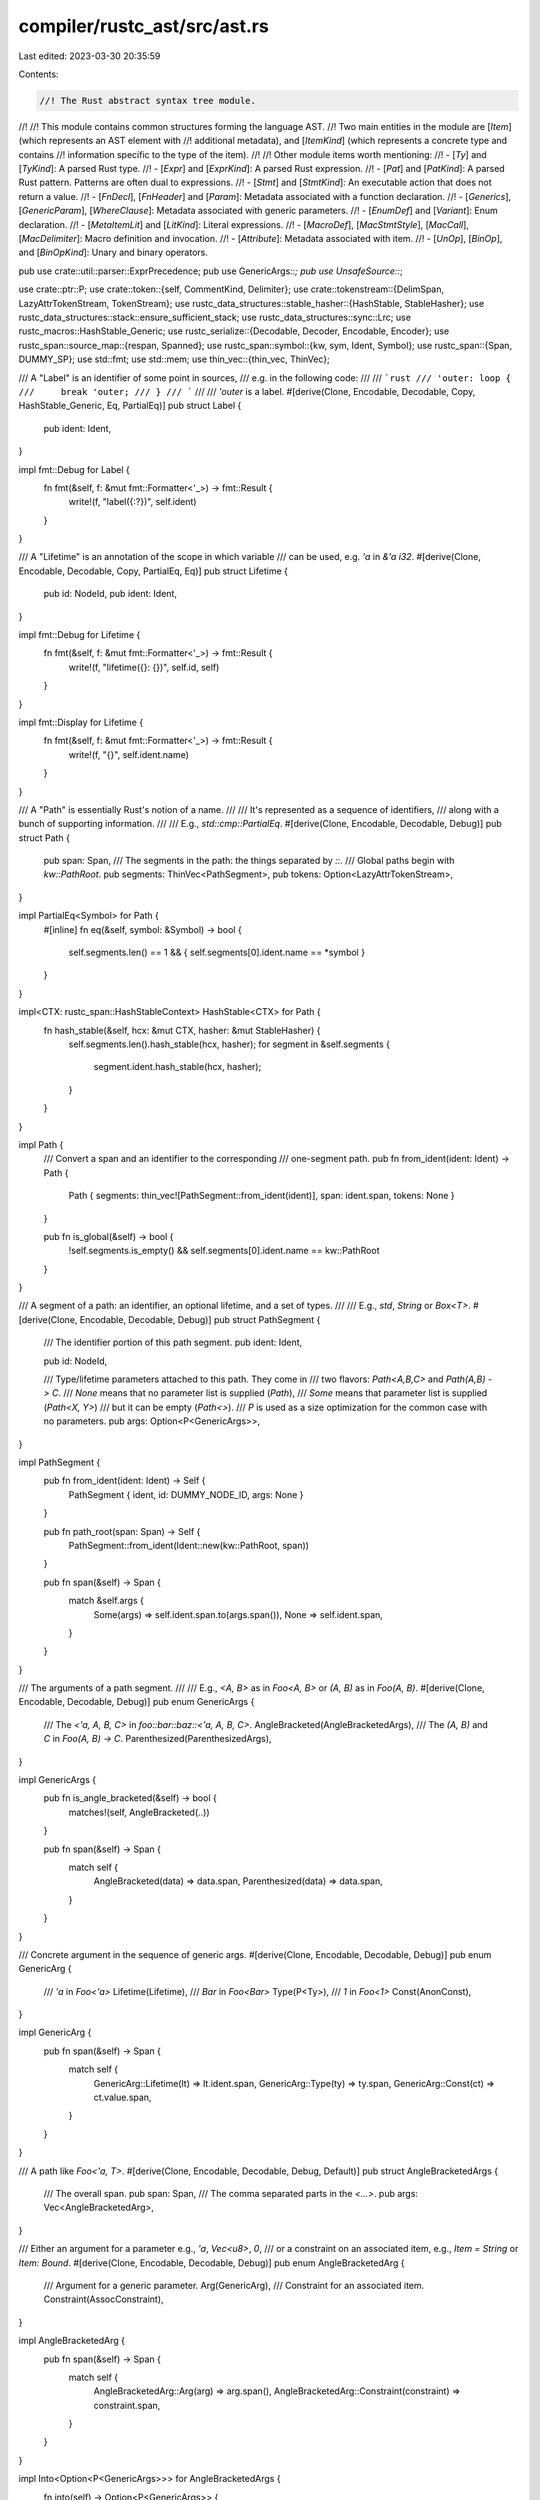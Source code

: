 compiler/rustc_ast/src/ast.rs
=============================

Last edited: 2023-03-30 20:35:59

Contents:

.. code-block:: rs

    //! The Rust abstract syntax tree module.
//!
//! This module contains common structures forming the language AST.
//! Two main entities in the module are [`Item`] (which represents an AST element with
//! additional metadata), and [`ItemKind`] (which represents a concrete type and contains
//! information specific to the type of the item).
//!
//! Other module items worth mentioning:
//! - [`Ty`] and [`TyKind`]: A parsed Rust type.
//! - [`Expr`] and [`ExprKind`]: A parsed Rust expression.
//! - [`Pat`] and [`PatKind`]: A parsed Rust pattern. Patterns are often dual to expressions.
//! - [`Stmt`] and [`StmtKind`]: An executable action that does not return a value.
//! - [`FnDecl`], [`FnHeader`] and [`Param`]: Metadata associated with a function declaration.
//! - [`Generics`], [`GenericParam`], [`WhereClause`]: Metadata associated with generic parameters.
//! - [`EnumDef`] and [`Variant`]: Enum declaration.
//! - [`MetaItemLit`] and [`LitKind`]: Literal expressions.
//! - [`MacroDef`], [`MacStmtStyle`], [`MacCall`], [`MacDelimiter`]: Macro definition and invocation.
//! - [`Attribute`]: Metadata associated with item.
//! - [`UnOp`], [`BinOp`], and [`BinOpKind`]: Unary and binary operators.

pub use crate::util::parser::ExprPrecedence;
pub use GenericArgs::*;
pub use UnsafeSource::*;

use crate::ptr::P;
use crate::token::{self, CommentKind, Delimiter};
use crate::tokenstream::{DelimSpan, LazyAttrTokenStream, TokenStream};
use rustc_data_structures::stable_hasher::{HashStable, StableHasher};
use rustc_data_structures::stack::ensure_sufficient_stack;
use rustc_data_structures::sync::Lrc;
use rustc_macros::HashStable_Generic;
use rustc_serialize::{Decodable, Decoder, Encodable, Encoder};
use rustc_span::source_map::{respan, Spanned};
use rustc_span::symbol::{kw, sym, Ident, Symbol};
use rustc_span::{Span, DUMMY_SP};
use std::fmt;
use std::mem;
use thin_vec::{thin_vec, ThinVec};

/// A "Label" is an identifier of some point in sources,
/// e.g. in the following code:
///
/// ```rust
/// 'outer: loop {
///     break 'outer;
/// }
/// ```
///
/// `'outer` is a label.
#[derive(Clone, Encodable, Decodable, Copy, HashStable_Generic, Eq, PartialEq)]
pub struct Label {
    pub ident: Ident,
}

impl fmt::Debug for Label {
    fn fmt(&self, f: &mut fmt::Formatter<'_>) -> fmt::Result {
        write!(f, "label({:?})", self.ident)
    }
}

/// A "Lifetime" is an annotation of the scope in which variable
/// can be used, e.g. `'a` in `&'a i32`.
#[derive(Clone, Encodable, Decodable, Copy, PartialEq, Eq)]
pub struct Lifetime {
    pub id: NodeId,
    pub ident: Ident,
}

impl fmt::Debug for Lifetime {
    fn fmt(&self, f: &mut fmt::Formatter<'_>) -> fmt::Result {
        write!(f, "lifetime({}: {})", self.id, self)
    }
}

impl fmt::Display for Lifetime {
    fn fmt(&self, f: &mut fmt::Formatter<'_>) -> fmt::Result {
        write!(f, "{}", self.ident.name)
    }
}

/// A "Path" is essentially Rust's notion of a name.
///
/// It's represented as a sequence of identifiers,
/// along with a bunch of supporting information.
///
/// E.g., `std::cmp::PartialEq`.
#[derive(Clone, Encodable, Decodable, Debug)]
pub struct Path {
    pub span: Span,
    /// The segments in the path: the things separated by `::`.
    /// Global paths begin with `kw::PathRoot`.
    pub segments: ThinVec<PathSegment>,
    pub tokens: Option<LazyAttrTokenStream>,
}

impl PartialEq<Symbol> for Path {
    #[inline]
    fn eq(&self, symbol: &Symbol) -> bool {
        self.segments.len() == 1 && { self.segments[0].ident.name == *symbol }
    }
}

impl<CTX: rustc_span::HashStableContext> HashStable<CTX> for Path {
    fn hash_stable(&self, hcx: &mut CTX, hasher: &mut StableHasher) {
        self.segments.len().hash_stable(hcx, hasher);
        for segment in &self.segments {
            segment.ident.hash_stable(hcx, hasher);
        }
    }
}

impl Path {
    /// Convert a span and an identifier to the corresponding
    /// one-segment path.
    pub fn from_ident(ident: Ident) -> Path {
        Path { segments: thin_vec![PathSegment::from_ident(ident)], span: ident.span, tokens: None }
    }

    pub fn is_global(&self) -> bool {
        !self.segments.is_empty() && self.segments[0].ident.name == kw::PathRoot
    }
}

/// A segment of a path: an identifier, an optional lifetime, and a set of types.
///
/// E.g., `std`, `String` or `Box<T>`.
#[derive(Clone, Encodable, Decodable, Debug)]
pub struct PathSegment {
    /// The identifier portion of this path segment.
    pub ident: Ident,

    pub id: NodeId,

    /// Type/lifetime parameters attached to this path. They come in
    /// two flavors: `Path<A,B,C>` and `Path(A,B) -> C`.
    /// `None` means that no parameter list is supplied (`Path`),
    /// `Some` means that parameter list is supplied (`Path<X, Y>`)
    /// but it can be empty (`Path<>`).
    /// `P` is used as a size optimization for the common case with no parameters.
    pub args: Option<P<GenericArgs>>,
}

impl PathSegment {
    pub fn from_ident(ident: Ident) -> Self {
        PathSegment { ident, id: DUMMY_NODE_ID, args: None }
    }

    pub fn path_root(span: Span) -> Self {
        PathSegment::from_ident(Ident::new(kw::PathRoot, span))
    }

    pub fn span(&self) -> Span {
        match &self.args {
            Some(args) => self.ident.span.to(args.span()),
            None => self.ident.span,
        }
    }
}

/// The arguments of a path segment.
///
/// E.g., `<A, B>` as in `Foo<A, B>` or `(A, B)` as in `Foo(A, B)`.
#[derive(Clone, Encodable, Decodable, Debug)]
pub enum GenericArgs {
    /// The `<'a, A, B, C>` in `foo::bar::baz::<'a, A, B, C>`.
    AngleBracketed(AngleBracketedArgs),
    /// The `(A, B)` and `C` in `Foo(A, B) -> C`.
    Parenthesized(ParenthesizedArgs),
}

impl GenericArgs {
    pub fn is_angle_bracketed(&self) -> bool {
        matches!(self, AngleBracketed(..))
    }

    pub fn span(&self) -> Span {
        match self {
            AngleBracketed(data) => data.span,
            Parenthesized(data) => data.span,
        }
    }
}

/// Concrete argument in the sequence of generic args.
#[derive(Clone, Encodable, Decodable, Debug)]
pub enum GenericArg {
    /// `'a` in `Foo<'a>`
    Lifetime(Lifetime),
    /// `Bar` in `Foo<Bar>`
    Type(P<Ty>),
    /// `1` in `Foo<1>`
    Const(AnonConst),
}

impl GenericArg {
    pub fn span(&self) -> Span {
        match self {
            GenericArg::Lifetime(lt) => lt.ident.span,
            GenericArg::Type(ty) => ty.span,
            GenericArg::Const(ct) => ct.value.span,
        }
    }
}

/// A path like `Foo<'a, T>`.
#[derive(Clone, Encodable, Decodable, Debug, Default)]
pub struct AngleBracketedArgs {
    /// The overall span.
    pub span: Span,
    /// The comma separated parts in the `<...>`.
    pub args: Vec<AngleBracketedArg>,
}

/// Either an argument for a parameter e.g., `'a`, `Vec<u8>`, `0`,
/// or a constraint on an associated item, e.g., `Item = String` or `Item: Bound`.
#[derive(Clone, Encodable, Decodable, Debug)]
pub enum AngleBracketedArg {
    /// Argument for a generic parameter.
    Arg(GenericArg),
    /// Constraint for an associated item.
    Constraint(AssocConstraint),
}

impl AngleBracketedArg {
    pub fn span(&self) -> Span {
        match self {
            AngleBracketedArg::Arg(arg) => arg.span(),
            AngleBracketedArg::Constraint(constraint) => constraint.span,
        }
    }
}

impl Into<Option<P<GenericArgs>>> for AngleBracketedArgs {
    fn into(self) -> Option<P<GenericArgs>> {
        Some(P(GenericArgs::AngleBracketed(self)))
    }
}

impl Into<Option<P<GenericArgs>>> for ParenthesizedArgs {
    fn into(self) -> Option<P<GenericArgs>> {
        Some(P(GenericArgs::Parenthesized(self)))
    }
}

/// A path like `Foo(A, B) -> C`.
#[derive(Clone, Encodable, Decodable, Debug)]
pub struct ParenthesizedArgs {
    /// ```text
    /// Foo(A, B) -> C
    /// ^^^^^^^^^^^^^^
    /// ```
    pub span: Span,

    /// `(A, B)`
    pub inputs: Vec<P<Ty>>,

    /// ```text
    /// Foo(A, B) -> C
    ///    ^^^^^^
    /// ```
    pub inputs_span: Span,

    /// `C`
    pub output: FnRetTy,
}

impl ParenthesizedArgs {
    pub fn as_angle_bracketed_args(&self) -> AngleBracketedArgs {
        let args = self
            .inputs
            .iter()
            .cloned()
            .map(|input| AngleBracketedArg::Arg(GenericArg::Type(input)))
            .collect();
        AngleBracketedArgs { span: self.inputs_span, args }
    }
}

pub use crate::node_id::{NodeId, CRATE_NODE_ID, DUMMY_NODE_ID};

/// A modifier on a bound, e.g., `?Trait` or `~const Trait`.
///
/// Negative bounds should also be handled here.
#[derive(Copy, Clone, PartialEq, Eq, Encodable, Decodable, Debug)]
pub enum TraitBoundModifier {
    /// No modifiers
    None,

    /// `?Trait`
    Maybe,

    /// `~const Trait`
    MaybeConst,

    /// `~const ?Trait`
    //
    // This parses but will be rejected during AST validation.
    MaybeConstMaybe,
}

/// The AST represents all type param bounds as types.
/// `typeck::collect::compute_bounds` matches these against
/// the "special" built-in traits (see `middle::lang_items`) and
/// detects `Copy`, `Send` and `Sync`.
#[derive(Clone, Encodable, Decodable, Debug)]
pub enum GenericBound {
    Trait(PolyTraitRef, TraitBoundModifier),
    Outlives(Lifetime),
}

impl GenericBound {
    pub fn span(&self) -> Span {
        match self {
            GenericBound::Trait(t, ..) => t.span,
            GenericBound::Outlives(l) => l.ident.span,
        }
    }
}

pub type GenericBounds = Vec<GenericBound>;

/// Specifies the enforced ordering for generic parameters. In the future,
/// if we wanted to relax this order, we could override `PartialEq` and
/// `PartialOrd`, to allow the kinds to be unordered.
#[derive(Hash, Clone, Copy, PartialEq, Eq, PartialOrd, Ord)]
pub enum ParamKindOrd {
    Lifetime,
    TypeOrConst,
}

impl fmt::Display for ParamKindOrd {
    fn fmt(&self, f: &mut fmt::Formatter<'_>) -> fmt::Result {
        match self {
            ParamKindOrd::Lifetime => "lifetime".fmt(f),
            ParamKindOrd::TypeOrConst => "type and const".fmt(f),
        }
    }
}

#[derive(Clone, Encodable, Decodable, Debug)]
pub enum GenericParamKind {
    /// A lifetime definition (e.g., `'a: 'b + 'c + 'd`).
    Lifetime,
    Type {
        default: Option<P<Ty>>,
    },
    Const {
        ty: P<Ty>,
        /// Span of the `const` keyword.
        kw_span: Span,
        /// Optional default value for the const generic param
        default: Option<AnonConst>,
    },
}

#[derive(Clone, Encodable, Decodable, Debug)]
pub struct GenericParam {
    pub id: NodeId,
    pub ident: Ident,
    pub attrs: AttrVec,
    pub bounds: GenericBounds,
    pub is_placeholder: bool,
    pub kind: GenericParamKind,
    pub colon_span: Option<Span>,
}

impl GenericParam {
    pub fn span(&self) -> Span {
        match &self.kind {
            GenericParamKind::Lifetime | GenericParamKind::Type { default: None } => {
                self.ident.span
            }
            GenericParamKind::Type { default: Some(ty) } => self.ident.span.to(ty.span),
            GenericParamKind::Const { kw_span, default: Some(default), .. } => {
                kw_span.to(default.value.span)
            }
            GenericParamKind::Const { kw_span, default: None, ty } => kw_span.to(ty.span),
        }
    }
}

/// Represents lifetime, type and const parameters attached to a declaration of
/// a function, enum, trait, etc.
#[derive(Clone, Encodable, Decodable, Debug)]
pub struct Generics {
    pub params: Vec<GenericParam>,
    pub where_clause: WhereClause,
    pub span: Span,
}

impl Default for Generics {
    /// Creates an instance of `Generics`.
    fn default() -> Generics {
        Generics { params: Vec::new(), where_clause: Default::default(), span: DUMMY_SP }
    }
}

/// A where-clause in a definition.
#[derive(Clone, Encodable, Decodable, Debug)]
pub struct WhereClause {
    /// `true` if we ate a `where` token: this can happen
    /// if we parsed no predicates (e.g. `struct Foo where {}`).
    /// This allows us to pretty-print accurately.
    pub has_where_token: bool,
    pub predicates: Vec<WherePredicate>,
    pub span: Span,
}

impl Default for WhereClause {
    fn default() -> WhereClause {
        WhereClause { has_where_token: false, predicates: Vec::new(), span: DUMMY_SP }
    }
}

/// A single predicate in a where-clause.
#[derive(Clone, Encodable, Decodable, Debug)]
pub enum WherePredicate {
    /// A type binding (e.g., `for<'c> Foo: Send + Clone + 'c`).
    BoundPredicate(WhereBoundPredicate),
    /// A lifetime predicate (e.g., `'a: 'b + 'c`).
    RegionPredicate(WhereRegionPredicate),
    /// An equality predicate (unsupported).
    EqPredicate(WhereEqPredicate),
}

impl WherePredicate {
    pub fn span(&self) -> Span {
        match self {
            WherePredicate::BoundPredicate(p) => p.span,
            WherePredicate::RegionPredicate(p) => p.span,
            WherePredicate::EqPredicate(p) => p.span,
        }
    }
}

/// A type bound.
///
/// E.g., `for<'c> Foo: Send + Clone + 'c`.
#[derive(Clone, Encodable, Decodable, Debug)]
pub struct WhereBoundPredicate {
    pub span: Span,
    /// Any generics from a `for` binding.
    pub bound_generic_params: Vec<GenericParam>,
    /// The type being bounded.
    pub bounded_ty: P<Ty>,
    /// Trait and lifetime bounds (`Clone + Send + 'static`).
    pub bounds: GenericBounds,
}

/// A lifetime predicate.
///
/// E.g., `'a: 'b + 'c`.
#[derive(Clone, Encodable, Decodable, Debug)]
pub struct WhereRegionPredicate {
    pub span: Span,
    pub lifetime: Lifetime,
    pub bounds: GenericBounds,
}

/// An equality predicate (unsupported).
///
/// E.g., `T = int`.
#[derive(Clone, Encodable, Decodable, Debug)]
pub struct WhereEqPredicate {
    pub span: Span,
    pub lhs_ty: P<Ty>,
    pub rhs_ty: P<Ty>,
}

#[derive(Clone, Encodable, Decodable, Debug)]
pub struct Crate {
    pub attrs: AttrVec,
    pub items: Vec<P<Item>>,
    pub spans: ModSpans,
    /// Must be equal to `CRATE_NODE_ID` after the crate root is expanded, but may hold
    /// expansion placeholders or an unassigned value (`DUMMY_NODE_ID`) before that.
    pub id: NodeId,
    pub is_placeholder: bool,
}

/// A semantic representation of a meta item. A meta item is a slightly
/// restricted form of an attribute -- it can only contain expressions in
/// certain leaf positions, rather than arbitrary token streams -- that is used
/// for most built-in attributes.
///
/// E.g., `#[test]`, `#[derive(..)]`, `#[rustfmt::skip]` or `#[feature = "foo"]`.
#[derive(Clone, Encodable, Decodable, Debug, HashStable_Generic)]
pub struct MetaItem {
    pub path: Path,
    pub kind: MetaItemKind,
    pub span: Span,
}

/// The meta item kind, containing the data after the initial path.
#[derive(Clone, Encodable, Decodable, Debug, HashStable_Generic)]
pub enum MetaItemKind {
    /// Word meta item.
    ///
    /// E.g., `#[test]`, which lacks any arguments after `test`.
    Word,

    /// List meta item.
    ///
    /// E.g., `#[derive(..)]`, where the field represents the `..`.
    List(Vec<NestedMetaItem>),

    /// Name value meta item.
    ///
    /// E.g., `#[feature = "foo"]`, where the field represents the `"foo"`.
    NameValue(MetaItemLit),
}

/// Values inside meta item lists.
///
/// E.g., each of `Clone`, `Copy` in `#[derive(Clone, Copy)]`.
#[derive(Clone, Encodable, Decodable, Debug, HashStable_Generic)]
pub enum NestedMetaItem {
    /// A full MetaItem, for recursive meta items.
    MetaItem(MetaItem),

    /// A literal.
    ///
    /// E.g., `"foo"`, `64`, `true`.
    Lit(MetaItemLit),
}

/// A block (`{ .. }`).
///
/// E.g., `{ .. }` as in `fn foo() { .. }`.
#[derive(Clone, Encodable, Decodable, Debug)]
pub struct Block {
    /// The statements in the block.
    pub stmts: Vec<Stmt>,
    pub id: NodeId,
    /// Distinguishes between `unsafe { ... }` and `{ ... }`.
    pub rules: BlockCheckMode,
    pub span: Span,
    pub tokens: Option<LazyAttrTokenStream>,
    /// The following *isn't* a parse error, but will cause multiple errors in following stages.
    /// ```compile_fail
    /// let x = {
    ///     foo: var
    /// };
    /// ```
    /// #34255
    pub could_be_bare_literal: bool,
}

/// A match pattern.
///
/// Patterns appear in match statements and some other contexts, such as `let` and `if let`.
#[derive(Clone, Encodable, Decodable, Debug)]
pub struct Pat {
    pub id: NodeId,
    pub kind: PatKind,
    pub span: Span,
    pub tokens: Option<LazyAttrTokenStream>,
}

impl Pat {
    /// Attempt reparsing the pattern as a type.
    /// This is intended for use by diagnostics.
    pub fn to_ty(&self) -> Option<P<Ty>> {
        let kind = match &self.kind {
            // In a type expression `_` is an inference variable.
            PatKind::Wild => TyKind::Infer,
            // An IDENT pattern with no binding mode would be valid as path to a type. E.g. `u32`.
            PatKind::Ident(BindingAnnotation::NONE, ident, None) => {
                TyKind::Path(None, Path::from_ident(*ident))
            }
            PatKind::Path(qself, path) => TyKind::Path(qself.clone(), path.clone()),
            PatKind::MacCall(mac) => TyKind::MacCall(mac.clone()),
            // `&mut? P` can be reinterpreted as `&mut? T` where `T` is `P` reparsed as a type.
            PatKind::Ref(pat, mutbl) => {
                pat.to_ty().map(|ty| TyKind::Ref(None, MutTy { ty, mutbl: *mutbl }))?
            }
            // A slice/array pattern `[P]` can be reparsed as `[T]`, an unsized array,
            // when `P` can be reparsed as a type `T`.
            PatKind::Slice(pats) if pats.len() == 1 => pats[0].to_ty().map(TyKind::Slice)?,
            // A tuple pattern `(P0, .., Pn)` can be reparsed as `(T0, .., Tn)`
            // assuming `T0` to `Tn` are all syntactically valid as types.
            PatKind::Tuple(pats) => {
                let mut tys = Vec::with_capacity(pats.len());
                // FIXME(#48994) - could just be collected into an Option<Vec>
                for pat in pats {
                    tys.push(pat.to_ty()?);
                }
                TyKind::Tup(tys)
            }
            _ => return None,
        };

        Some(P(Ty { kind, id: self.id, span: self.span, tokens: None }))
    }

    /// Walk top-down and call `it` in each place where a pattern occurs
    /// starting with the root pattern `walk` is called on. If `it` returns
    /// false then we will descend no further but siblings will be processed.
    pub fn walk(&self, it: &mut impl FnMut(&Pat) -> bool) {
        if !it(self) {
            return;
        }

        match &self.kind {
            // Walk into the pattern associated with `Ident` (if any).
            PatKind::Ident(_, _, Some(p)) => p.walk(it),

            // Walk into each field of struct.
            PatKind::Struct(_, _, fields, _) => fields.iter().for_each(|field| field.pat.walk(it)),

            // Sequence of patterns.
            PatKind::TupleStruct(_, _, s)
            | PatKind::Tuple(s)
            | PatKind::Slice(s)
            | PatKind::Or(s) => s.iter().for_each(|p| p.walk(it)),

            // Trivial wrappers over inner patterns.
            PatKind::Box(s) | PatKind::Ref(s, _) | PatKind::Paren(s) => s.walk(it),

            // These patterns do not contain subpatterns, skip.
            PatKind::Wild
            | PatKind::Rest
            | PatKind::Lit(_)
            | PatKind::Range(..)
            | PatKind::Ident(..)
            | PatKind::Path(..)
            | PatKind::MacCall(_) => {}
        }
    }

    /// Is this a `..` pattern?
    pub fn is_rest(&self) -> bool {
        matches!(self.kind, PatKind::Rest)
    }
}

/// A single field in a struct pattern.
///
/// Patterns like the fields of `Foo { x, ref y, ref mut z }`
/// are treated the same as `x: x, y: ref y, z: ref mut z`,
/// except when `is_shorthand` is true.
#[derive(Clone, Encodable, Decodable, Debug)]
pub struct PatField {
    /// The identifier for the field.
    pub ident: Ident,
    /// The pattern the field is destructured to.
    pub pat: P<Pat>,
    pub is_shorthand: bool,
    pub attrs: AttrVec,
    pub id: NodeId,
    pub span: Span,
    pub is_placeholder: bool,
}

#[derive(Clone, Copy, Debug, Eq, PartialEq)]
#[derive(Encodable, Decodable, HashStable_Generic)]
pub enum ByRef {
    Yes,
    No,
}

impl From<bool> for ByRef {
    fn from(b: bool) -> ByRef {
        match b {
            false => ByRef::No,
            true => ByRef::Yes,
        }
    }
}

/// Explicit binding annotations given in the HIR for a binding. Note
/// that this is not the final binding *mode* that we infer after type
/// inference.
#[derive(Clone, Copy, Debug, Eq, PartialEq)]
#[derive(Encodable, Decodable, HashStable_Generic)]
pub struct BindingAnnotation(pub ByRef, pub Mutability);

impl BindingAnnotation {
    pub const NONE: Self = Self(ByRef::No, Mutability::Not);
    pub const REF: Self = Self(ByRef::Yes, Mutability::Not);
    pub const MUT: Self = Self(ByRef::No, Mutability::Mut);
    pub const REF_MUT: Self = Self(ByRef::Yes, Mutability::Mut);

    pub fn prefix_str(self) -> &'static str {
        match self {
            Self::NONE => "",
            Self::REF => "ref ",
            Self::MUT => "mut ",
            Self::REF_MUT => "ref mut ",
        }
    }
}

#[derive(Clone, Encodable, Decodable, Debug)]
pub enum RangeEnd {
    /// `..=` or `...`
    Included(RangeSyntax),
    /// `..`
    Excluded,
}

#[derive(Clone, Encodable, Decodable, Debug)]
pub enum RangeSyntax {
    /// `...`
    DotDotDot,
    /// `..=`
    DotDotEq,
}

/// All the different flavors of pattern that Rust recognizes.
#[derive(Clone, Encodable, Decodable, Debug)]
pub enum PatKind {
    /// Represents a wildcard pattern (`_`).
    Wild,

    /// A `PatKind::Ident` may either be a new bound variable (`ref mut binding @ OPT_SUBPATTERN`),
    /// or a unit struct/variant pattern, or a const pattern (in the last two cases the third
    /// field must be `None`). Disambiguation cannot be done with parser alone, so it happens
    /// during name resolution.
    Ident(BindingAnnotation, Ident, Option<P<Pat>>),

    /// A struct or struct variant pattern (e.g., `Variant {x, y, ..}`).
    /// The `bool` is `true` in the presence of a `..`.
    Struct(Option<P<QSelf>>, Path, Vec<PatField>, /* recovered */ bool),

    /// A tuple struct/variant pattern (`Variant(x, y, .., z)`).
    TupleStruct(Option<P<QSelf>>, Path, Vec<P<Pat>>),

    /// An or-pattern `A | B | C`.
    /// Invariant: `pats.len() >= 2`.
    Or(Vec<P<Pat>>),

    /// A possibly qualified path pattern.
    /// Unqualified path patterns `A::B::C` can legally refer to variants, structs, constants
    /// or associated constants. Qualified path patterns `<A>::B::C`/`<A as Trait>::B::C` can
    /// only legally refer to associated constants.
    Path(Option<P<QSelf>>, Path),

    /// A tuple pattern (`(a, b)`).
    Tuple(Vec<P<Pat>>),

    /// A `box` pattern.
    Box(P<Pat>),

    /// A reference pattern (e.g., `&mut (a, b)`).
    Ref(P<Pat>, Mutability),

    /// A literal.
    Lit(P<Expr>),

    /// A range pattern (e.g., `1...2`, `1..2`, `1..`, `..2`, `1..=2`, `..=2`).
    Range(Option<P<Expr>>, Option<P<Expr>>, Spanned<RangeEnd>),

    /// A slice pattern `[a, b, c]`.
    Slice(Vec<P<Pat>>),

    /// A rest pattern `..`.
    ///
    /// Syntactically it is valid anywhere.
    ///
    /// Semantically however, it only has meaning immediately inside:
    /// - a slice pattern: `[a, .., b]`,
    /// - a binding pattern immediately inside a slice pattern: `[a, r @ ..]`,
    /// - a tuple pattern: `(a, .., b)`,
    /// - a tuple struct/variant pattern: `$path(a, .., b)`.
    ///
    /// In all of these cases, an additional restriction applies,
    /// only one rest pattern may occur in the pattern sequences.
    Rest,

    /// Parentheses in patterns used for grouping (i.e., `(PAT)`).
    Paren(P<Pat>),

    /// A macro pattern; pre-expansion.
    MacCall(P<MacCall>),
}

#[derive(Clone, PartialEq, Eq, PartialOrd, Ord, Hash, Debug, Copy)]
#[derive(HashStable_Generic, Encodable, Decodable)]
pub enum Mutability {
    // N.B. Order is deliberate, so that Not < Mut
    Not,
    Mut,
}

impl Mutability {
    pub fn invert(self) -> Self {
        match self {
            Mutability::Mut => Mutability::Not,
            Mutability::Not => Mutability::Mut,
        }
    }

    /// Returns `""` (empty string) or `"mut "` depending on the mutability.
    pub fn prefix_str(self) -> &'static str {
        match self {
            Mutability::Mut => "mut ",
            Mutability::Not => "",
        }
    }

    /// Returns `"&"` or `"&mut "` depending on the mutability.
    pub fn ref_prefix_str(self) -> &'static str {
        match self {
            Mutability::Not => "&",
            Mutability::Mut => "&mut ",
        }
    }

    /// Returns `""` (empty string) or `"mutably "` depending on the mutability.
    pub fn mutably_str(self) -> &'static str {
        match self {
            Mutability::Not => "",
            Mutability::Mut => "mutably ",
        }
    }

    /// Return `true` if self is mutable
    pub fn is_mut(self) -> bool {
        matches!(self, Self::Mut)
    }

    /// Return `true` if self is **not** mutable
    pub fn is_not(self) -> bool {
        matches!(self, Self::Not)
    }
}

/// The kind of borrow in an `AddrOf` expression,
/// e.g., `&place` or `&raw const place`.
#[derive(Clone, Copy, PartialEq, Eq, Debug)]
#[derive(Encodable, Decodable, HashStable_Generic)]
pub enum BorrowKind {
    /// A normal borrow, `&$expr` or `&mut $expr`.
    /// The resulting type is either `&'a T` or `&'a mut T`
    /// where `T = typeof($expr)` and `'a` is some lifetime.
    Ref,
    /// A raw borrow, `&raw const $expr` or `&raw mut $expr`.
    /// The resulting type is either `*const T` or `*mut T`
    /// where `T = typeof($expr)`.
    Raw,
}

#[derive(Clone, PartialEq, Encodable, Decodable, Debug, Copy)]
pub enum BinOpKind {
    /// The `+` operator (addition)
    Add,
    /// The `-` operator (subtraction)
    Sub,
    /// The `*` operator (multiplication)
    Mul,
    /// The `/` operator (division)
    Div,
    /// The `%` operator (modulus)
    Rem,
    /// The `&&` operator (logical and)
    And,
    /// The `||` operator (logical or)
    Or,
    /// The `^` operator (bitwise xor)
    BitXor,
    /// The `&` operator (bitwise and)
    BitAnd,
    /// The `|` operator (bitwise or)
    BitOr,
    /// The `<<` operator (shift left)
    Shl,
    /// The `>>` operator (shift right)
    Shr,
    /// The `==` operator (equality)
    Eq,
    /// The `<` operator (less than)
    Lt,
    /// The `<=` operator (less than or equal to)
    Le,
    /// The `!=` operator (not equal to)
    Ne,
    /// The `>=` operator (greater than or equal to)
    Ge,
    /// The `>` operator (greater than)
    Gt,
}

impl BinOpKind {
    pub fn to_string(&self) -> &'static str {
        use BinOpKind::*;
        match *self {
            Add => "+",
            Sub => "-",
            Mul => "*",
            Div => "/",
            Rem => "%",
            And => "&&",
            Or => "||",
            BitXor => "^",
            BitAnd => "&",
            BitOr => "|",
            Shl => "<<",
            Shr => ">>",
            Eq => "==",
            Lt => "<",
            Le => "<=",
            Ne => "!=",
            Ge => ">=",
            Gt => ">",
        }
    }
    pub fn lazy(&self) -> bool {
        matches!(self, BinOpKind::And | BinOpKind::Or)
    }

    pub fn is_comparison(&self) -> bool {
        use BinOpKind::*;
        // Note for developers: please keep this as is;
        // we want compilation to fail if another variant is added.
        match *self {
            Eq | Lt | Le | Ne | Gt | Ge => true,
            And | Or | Add | Sub | Mul | Div | Rem | BitXor | BitAnd | BitOr | Shl | Shr => false,
        }
    }
}

pub type BinOp = Spanned<BinOpKind>;

/// Unary operator.
///
/// Note that `&data` is not an operator, it's an `AddrOf` expression.
#[derive(Clone, Encodable, Decodable, Debug, Copy)]
pub enum UnOp {
    /// The `*` operator for dereferencing
    Deref,
    /// The `!` operator for logical inversion
    Not,
    /// The `-` operator for negation
    Neg,
}

impl UnOp {
    pub fn to_string(op: UnOp) -> &'static str {
        match op {
            UnOp::Deref => "*",
            UnOp::Not => "!",
            UnOp::Neg => "-",
        }
    }
}

/// A statement
#[derive(Clone, Encodable, Decodable, Debug)]
pub struct Stmt {
    pub id: NodeId,
    pub kind: StmtKind,
    pub span: Span,
}

impl Stmt {
    pub fn has_trailing_semicolon(&self) -> bool {
        match &self.kind {
            StmtKind::Semi(_) => true,
            StmtKind::MacCall(mac) => matches!(mac.style, MacStmtStyle::Semicolon),
            _ => false,
        }
    }

    /// Converts a parsed `Stmt` to a `Stmt` with
    /// a trailing semicolon.
    ///
    /// This only modifies the parsed AST struct, not the attached
    /// `LazyAttrTokenStream`. The parser is responsible for calling
    /// `ToAttrTokenStream::add_trailing_semi` when there is actually
    /// a semicolon in the tokenstream.
    pub fn add_trailing_semicolon(mut self) -> Self {
        self.kind = match self.kind {
            StmtKind::Expr(expr) => StmtKind::Semi(expr),
            StmtKind::MacCall(mac) => {
                StmtKind::MacCall(mac.map(|MacCallStmt { mac, style: _, attrs, tokens }| {
                    MacCallStmt { mac, style: MacStmtStyle::Semicolon, attrs, tokens }
                }))
            }
            kind => kind,
        };

        self
    }

    pub fn is_item(&self) -> bool {
        matches!(self.kind, StmtKind::Item(_))
    }

    pub fn is_expr(&self) -> bool {
        matches!(self.kind, StmtKind::Expr(_))
    }
}

#[derive(Clone, Encodable, Decodable, Debug)]
pub enum StmtKind {
    /// A local (let) binding.
    Local(P<Local>),
    /// An item definition.
    Item(P<Item>),
    /// Expr without trailing semi-colon.
    Expr(P<Expr>),
    /// Expr with a trailing semi-colon.
    Semi(P<Expr>),
    /// Just a trailing semi-colon.
    Empty,
    /// Macro.
    MacCall(P<MacCallStmt>),
}

#[derive(Clone, Encodable, Decodable, Debug)]
pub struct MacCallStmt {
    pub mac: P<MacCall>,
    pub style: MacStmtStyle,
    pub attrs: AttrVec,
    pub tokens: Option<LazyAttrTokenStream>,
}

#[derive(Clone, Copy, PartialEq, Encodable, Decodable, Debug)]
pub enum MacStmtStyle {
    /// The macro statement had a trailing semicolon (e.g., `foo! { ... };`
    /// `foo!(...);`, `foo![...];`).
    Semicolon,
    /// The macro statement had braces (e.g., `foo! { ... }`).
    Braces,
    /// The macro statement had parentheses or brackets and no semicolon (e.g.,
    /// `foo!(...)`). All of these will end up being converted into macro
    /// expressions.
    NoBraces,
}

/// Local represents a `let` statement, e.g., `let <pat>:<ty> = <expr>;`.
#[derive(Clone, Encodable, Decodable, Debug)]
pub struct Local {
    pub id: NodeId,
    pub pat: P<Pat>,
    pub ty: Option<P<Ty>>,
    pub kind: LocalKind,
    pub span: Span,
    pub attrs: AttrVec,
    pub tokens: Option<LazyAttrTokenStream>,
}

#[derive(Clone, Encodable, Decodable, Debug)]
pub enum LocalKind {
    /// Local declaration.
    /// Example: `let x;`
    Decl,
    /// Local declaration with an initializer.
    /// Example: `let x = y;`
    Init(P<Expr>),
    /// Local declaration with an initializer and an `else` clause.
    /// Example: `let Some(x) = y else { return };`
    InitElse(P<Expr>, P<Block>),
}

impl LocalKind {
    pub fn init(&self) -> Option<&Expr> {
        match self {
            Self::Decl => None,
            Self::Init(i) | Self::InitElse(i, _) => Some(i),
        }
    }

    pub fn init_else_opt(&self) -> Option<(&Expr, Option<&Block>)> {
        match self {
            Self::Decl => None,
            Self::Init(init) => Some((init, None)),
            Self::InitElse(init, els) => Some((init, Some(els))),
        }
    }
}

/// An arm of a 'match'.
///
/// E.g., `0..=10 => { println!("match!") }` as in
///
/// ```
/// match 123 {
///     0..=10 => { println!("match!") },
///     _ => { println!("no match!") },
/// }
/// ```
#[derive(Clone, Encodable, Decodable, Debug)]
pub struct Arm {
    pub attrs: AttrVec,
    /// Match arm pattern, e.g. `10` in `match foo { 10 => {}, _ => {} }`
    pub pat: P<Pat>,
    /// Match arm guard, e.g. `n > 10` in `match foo { n if n > 10 => {}, _ => {} }`
    pub guard: Option<P<Expr>>,
    /// Match arm body.
    pub body: P<Expr>,
    pub span: Span,
    pub id: NodeId,
    pub is_placeholder: bool,
}

/// A single field in a struct expression, e.g. `x: value` and `y` in `Foo { x: value, y }`.
#[derive(Clone, Encodable, Decodable, Debug)]
pub struct ExprField {
    pub attrs: AttrVec,
    pub id: NodeId,
    pub span: Span,
    pub ident: Ident,
    pub expr: P<Expr>,
    pub is_shorthand: bool,
    pub is_placeholder: bool,
}

#[derive(Clone, PartialEq, Encodable, Decodable, Debug, Copy)]
pub enum BlockCheckMode {
    Default,
    Unsafe(UnsafeSource),
}

#[derive(Clone, PartialEq, Encodable, Decodable, Debug, Copy)]
pub enum UnsafeSource {
    CompilerGenerated,
    UserProvided,
}

/// A constant (expression) that's not an item or associated item,
/// but needs its own `DefId` for type-checking, const-eval, etc.
/// These are usually found nested inside types (e.g., array lengths)
/// or expressions (e.g., repeat counts), and also used to define
/// explicit discriminant values for enum variants.
#[derive(Clone, Encodable, Decodable, Debug)]
pub struct AnonConst {
    pub id: NodeId,
    pub value: P<Expr>,
}

/// An expression.
#[derive(Clone, Encodable, Decodable, Debug)]
pub struct Expr {
    pub id: NodeId,
    pub kind: ExprKind,
    pub span: Span,
    pub attrs: AttrVec,
    pub tokens: Option<LazyAttrTokenStream>,
}

impl Expr {
    /// Is this expr either `N`, or `{ N }`.
    ///
    /// If this is not the case, name resolution does not resolve `N` when using
    /// `min_const_generics` as more complex expressions are not supported.
    pub fn is_potential_trivial_const_param(&self) -> bool {
        let this = if let ExprKind::Block(block, None) = &self.kind
            && block.stmts.len() == 1
            && let StmtKind::Expr(expr) = &block.stmts[0].kind
        {
            expr
        } else {
            self
        };

        if let ExprKind::Path(None, path) = &this.kind
            && path.segments.len() == 1
            && path.segments[0].args.is_none()
        {
            true
        } else {
            false
        }
    }

    pub fn to_bound(&self) -> Option<GenericBound> {
        match &self.kind {
            ExprKind::Path(None, path) => Some(GenericBound::Trait(
                PolyTraitRef::new(Vec::new(), path.clone(), self.span),
                TraitBoundModifier::None,
            )),
            _ => None,
        }
    }

    pub fn peel_parens(&self) -> &Expr {
        let mut expr = self;
        while let ExprKind::Paren(inner) = &expr.kind {
            expr = inner;
        }
        expr
    }

    /// Attempts to reparse as `Ty` (for diagnostic purposes).
    pub fn to_ty(&self) -> Option<P<Ty>> {
        let kind = match &self.kind {
            // Trivial conversions.
            ExprKind::Path(qself, path) => TyKind::Path(qself.clone(), path.clone()),
            ExprKind::MacCall(mac) => TyKind::MacCall(mac.clone()),

            ExprKind::Paren(expr) => expr.to_ty().map(TyKind::Paren)?,

            ExprKind::AddrOf(BorrowKind::Ref, mutbl, expr) => {
                expr.to_ty().map(|ty| TyKind::Ref(None, MutTy { ty, mutbl: *mutbl }))?
            }

            ExprKind::Repeat(expr, expr_len) => {
                expr.to_ty().map(|ty| TyKind::Array(ty, expr_len.clone()))?
            }

            ExprKind::Array(exprs) if exprs.len() == 1 => exprs[0].to_ty().map(TyKind::Slice)?,

            ExprKind::Tup(exprs) => {
                let tys = exprs.iter().map(|expr| expr.to_ty()).collect::<Option<Vec<_>>>()?;
                TyKind::Tup(tys)
            }

            // If binary operator is `Add` and both `lhs` and `rhs` are trait bounds,
            // then type of result is trait object.
            // Otherwise we don't assume the result type.
            ExprKind::Binary(binop, lhs, rhs) if binop.node == BinOpKind::Add => {
                if let (Some(lhs), Some(rhs)) = (lhs.to_bound(), rhs.to_bound()) {
                    TyKind::TraitObject(vec![lhs, rhs], TraitObjectSyntax::None)
                } else {
                    return None;
                }
            }

            ExprKind::Underscore => TyKind::Infer,

            // This expression doesn't look like a type syntactically.
            _ => return None,
        };

        Some(P(Ty { kind, id: self.id, span: self.span, tokens: None }))
    }

    pub fn precedence(&self) -> ExprPrecedence {
        match self.kind {
            ExprKind::Box(_) => ExprPrecedence::Box,
            ExprKind::Array(_) => ExprPrecedence::Array,
            ExprKind::ConstBlock(_) => ExprPrecedence::ConstBlock,
            ExprKind::Call(..) => ExprPrecedence::Call,
            ExprKind::MethodCall(..) => ExprPrecedence::MethodCall,
            ExprKind::Tup(_) => ExprPrecedence::Tup,
            ExprKind::Binary(op, ..) => ExprPrecedence::Binary(op.node),
            ExprKind::Unary(..) => ExprPrecedence::Unary,
            ExprKind::Lit(_) | ExprKind::IncludedBytes(..) => ExprPrecedence::Lit,
            ExprKind::Type(..) | ExprKind::Cast(..) => ExprPrecedence::Cast,
            ExprKind::Let(..) => ExprPrecedence::Let,
            ExprKind::If(..) => ExprPrecedence::If,
            ExprKind::While(..) => ExprPrecedence::While,
            ExprKind::ForLoop(..) => ExprPrecedence::ForLoop,
            ExprKind::Loop(..) => ExprPrecedence::Loop,
            ExprKind::Match(..) => ExprPrecedence::Match,
            ExprKind::Closure(..) => ExprPrecedence::Closure,
            ExprKind::Block(..) => ExprPrecedence::Block,
            ExprKind::TryBlock(..) => ExprPrecedence::TryBlock,
            ExprKind::Async(..) => ExprPrecedence::Async,
            ExprKind::Await(..) => ExprPrecedence::Await,
            ExprKind::Assign(..) => ExprPrecedence::Assign,
            ExprKind::AssignOp(..) => ExprPrecedence::AssignOp,
            ExprKind::Field(..) => ExprPrecedence::Field,
            ExprKind::Index(..) => ExprPrecedence::Index,
            ExprKind::Range(..) => ExprPrecedence::Range,
            ExprKind::Underscore => ExprPrecedence::Path,
            ExprKind::Path(..) => ExprPrecedence::Path,
            ExprKind::AddrOf(..) => ExprPrecedence::AddrOf,
            ExprKind::Break(..) => ExprPrecedence::Break,
            ExprKind::Continue(..) => ExprPrecedence::Continue,
            ExprKind::Ret(..) => ExprPrecedence::Ret,
            ExprKind::InlineAsm(..) => ExprPrecedence::InlineAsm,
            ExprKind::MacCall(..) => ExprPrecedence::Mac,
            ExprKind::Struct(..) => ExprPrecedence::Struct,
            ExprKind::Repeat(..) => ExprPrecedence::Repeat,
            ExprKind::Paren(..) => ExprPrecedence::Paren,
            ExprKind::Try(..) => ExprPrecedence::Try,
            ExprKind::Yield(..) => ExprPrecedence::Yield,
            ExprKind::Yeet(..) => ExprPrecedence::Yeet,
            ExprKind::Err => ExprPrecedence::Err,
        }
    }

    pub fn take(&mut self) -> Self {
        mem::replace(
            self,
            Expr {
                id: DUMMY_NODE_ID,
                kind: ExprKind::Err,
                span: DUMMY_SP,
                attrs: AttrVec::new(),
                tokens: None,
            },
        )
    }

    /// To a first-order approximation, is this a pattern?
    pub fn is_approximately_pattern(&self) -> bool {
        match &self.peel_parens().kind {
            ExprKind::Box(_)
            | ExprKind::Array(_)
            | ExprKind::Call(_, _)
            | ExprKind::Tup(_)
            | ExprKind::Lit(_)
            | ExprKind::Range(_, _, _)
            | ExprKind::Underscore
            | ExprKind::Path(_, _)
            | ExprKind::Struct(_) => true,
            _ => false,
        }
    }
}

#[derive(Clone, Encodable, Decodable, Debug)]
pub struct Closure {
    pub binder: ClosureBinder,
    pub capture_clause: CaptureBy,
    pub constness: Const,
    pub asyncness: Async,
    pub movability: Movability,
    pub fn_decl: P<FnDecl>,
    pub body: P<Expr>,
    /// The span of the declaration block: 'move |...| -> ...'
    pub fn_decl_span: Span,
    /// The span of the argument block `|...|`
    pub fn_arg_span: Span,
}

/// Limit types of a range (inclusive or exclusive)
#[derive(Copy, Clone, PartialEq, Encodable, Decodable, Debug)]
pub enum RangeLimits {
    /// Inclusive at the beginning, exclusive at the end
    HalfOpen,
    /// Inclusive at the beginning and end
    Closed,
}

/// A method call (e.g. `x.foo::<Bar, Baz>(a, b, c)`).
#[derive(Clone, Encodable, Decodable, Debug)]
pub struct MethodCall {
    /// The method name and its generic arguments, e.g. `foo::<Bar, Baz>`.
    pub seg: PathSegment,
    /// The receiver, e.g. `x`.
    pub receiver: P<Expr>,
    /// The arguments, e.g. `a, b, c`.
    pub args: Vec<P<Expr>>,
    /// The span of the function, without the dot and receiver e.g. `foo::<Bar,
    /// Baz>(a, b, c)`.
    pub span: Span,
}

#[derive(Clone, Encodable, Decodable, Debug)]
pub enum StructRest {
    /// `..x`.
    Base(P<Expr>),
    /// `..`.
    Rest(Span),
    /// No trailing `..` or expression.
    None,
}

#[derive(Clone, Encodable, Decodable, Debug)]
pub struct StructExpr {
    pub qself: Option<P<QSelf>>,
    pub path: Path,
    pub fields: Vec<ExprField>,
    pub rest: StructRest,
}

#[derive(Clone, Encodable, Decodable, Debug)]
pub enum ExprKind {
    /// A `box x` expression.
    Box(P<Expr>),
    /// An array (`[a, b, c, d]`)
    Array(Vec<P<Expr>>),
    /// Allow anonymous constants from an inline `const` block
    ConstBlock(AnonConst),
    /// A function call
    ///
    /// The first field resolves to the function itself,
    /// and the second field is the list of arguments.
    /// This also represents calling the constructor of
    /// tuple-like ADTs such as tuple structs and enum variants.
    Call(P<Expr>, Vec<P<Expr>>),
    /// A method call (e.g. `x.foo::<Bar, Baz>(a, b, c)`).
    MethodCall(Box<MethodCall>),
    /// A tuple (e.g., `(a, b, c, d)`).
    Tup(Vec<P<Expr>>),
    /// A binary operation (e.g., `a + b`, `a * b`).
    Binary(BinOp, P<Expr>, P<Expr>),
    /// A unary operation (e.g., `!x`, `*x`).
    Unary(UnOp, P<Expr>),
    /// A literal (e.g., `1`, `"foo"`).
    Lit(token::Lit),
    /// A cast (e.g., `foo as f64`).
    Cast(P<Expr>, P<Ty>),
    /// A type ascription (e.g., `42: usize`).
    Type(P<Expr>, P<Ty>),
    /// A `let pat = expr` expression that is only semantically allowed in the condition
    /// of `if` / `while` expressions. (e.g., `if let 0 = x { .. }`).
    ///
    /// `Span` represents the whole `let pat = expr` statement.
    Let(P<Pat>, P<Expr>, Span),
    /// An `if` block, with an optional `else` block.
    ///
    /// `if expr { block } else { expr }`
    If(P<Expr>, P<Block>, Option<P<Expr>>),
    /// A while loop, with an optional label.
    ///
    /// `'label: while expr { block }`
    While(P<Expr>, P<Block>, Option<Label>),
    /// A `for` loop, with an optional label.
    ///
    /// `'label: for pat in expr { block }`
    ///
    /// This is desugared to a combination of `loop` and `match` expressions.
    ForLoop(P<Pat>, P<Expr>, P<Block>, Option<Label>),
    /// Conditionless loop (can be exited with `break`, `continue`, or `return`).
    ///
    /// `'label: loop { block }`
    Loop(P<Block>, Option<Label>, Span),
    /// A `match` block.
    Match(P<Expr>, Vec<Arm>),
    /// A closure (e.g., `move |a, b, c| a + b + c`).
    Closure(Box<Closure>),
    /// A block (`'label: { ... }`).
    Block(P<Block>, Option<Label>),
    /// An async block (`async move { ... }`).
    ///
    /// The `NodeId` is the `NodeId` for the closure that results from
    /// desugaring an async block, just like the NodeId field in the
    /// `Async::Yes` variant. This is necessary in order to create a def for the
    /// closure which can be used as a parent of any child defs. Defs
    /// created during lowering cannot be made the parent of any other
    /// preexisting defs.
    Async(CaptureBy, NodeId, P<Block>),
    /// An await expression (`my_future.await`).
    Await(P<Expr>),

    /// A try block (`try { ... }`).
    TryBlock(P<Block>),

    /// An assignment (`a = foo()`).
    /// The `Span` argument is the span of the `=` token.
    Assign(P<Expr>, P<Expr>, Span),
    /// An assignment with an operator.
    ///
    /// E.g., `a += 1`.
    AssignOp(BinOp, P<Expr>, P<Expr>),
    /// Access of a named (e.g., `obj.foo`) or unnamed (e.g., `obj.0`) struct field.
    Field(P<Expr>, Ident),
    /// An indexing operation (e.g., `foo[2]`).
    Index(P<Expr>, P<Expr>),
    /// A range (e.g., `1..2`, `1..`, `..2`, `1..=2`, `..=2`; and `..` in destructuring assignment).
    Range(Option<P<Expr>>, Option<P<Expr>>, RangeLimits),
    /// An underscore, used in destructuring assignment to ignore a value.
    Underscore,

    /// Variable reference, possibly containing `::` and/or type
    /// parameters (e.g., `foo::bar::<baz>`).
    ///
    /// Optionally "qualified" (e.g., `<Vec<T> as SomeTrait>::SomeType`).
    Path(Option<P<QSelf>>, Path),

    /// A referencing operation (`&a`, `&mut a`, `&raw const a` or `&raw mut a`).
    AddrOf(BorrowKind, Mutability, P<Expr>),
    /// A `break`, with an optional label to break, and an optional expression.
    Break(Option<Label>, Option<P<Expr>>),
    /// A `continue`, with an optional label.
    Continue(Option<Label>),
    /// A `return`, with an optional value to be returned.
    Ret(Option<P<Expr>>),

    /// Output of the `asm!()` macro.
    InlineAsm(P<InlineAsm>),

    /// A macro invocation; pre-expansion.
    MacCall(P<MacCall>),

    /// A struct literal expression.
    ///
    /// E.g., `Foo {x: 1, y: 2}`, or `Foo {x: 1, .. rest}`.
    Struct(P<StructExpr>),

    /// An array literal constructed from one repeated element.
    ///
    /// E.g., `[1; 5]`. The expression is the element to be
    /// repeated; the constant is the number of times to repeat it.
    Repeat(P<Expr>, AnonConst),

    /// No-op: used solely so we can pretty-print faithfully.
    Paren(P<Expr>),

    /// A try expression (`expr?`).
    Try(P<Expr>),

    /// A `yield`, with an optional value to be yielded.
    Yield(Option<P<Expr>>),

    /// A `do yeet` (aka `throw`/`fail`/`bail`/`raise`/whatever),
    /// with an optional value to be returned.
    Yeet(Option<P<Expr>>),

    /// Bytes included via `include_bytes!`
    /// Added for optimization purposes to avoid the need to escape
    /// large binary blobs - should always behave like [`ExprKind::Lit`]
    /// with a `ByteStr` literal.
    IncludedBytes(Lrc<[u8]>),

    /// Placeholder for an expression that wasn't syntactically well formed in some way.
    Err,
}

/// The explicit `Self` type in a "qualified path". The actual
/// path, including the trait and the associated item, is stored
/// separately. `position` represents the index of the associated
/// item qualified with this `Self` type.
///
/// ```ignore (only-for-syntax-highlight)
/// <Vec<T> as a::b::Trait>::AssociatedItem
///  ^~~~~     ~~~~~~~~~~~~~~^
///  ty        position = 3
///
/// <Vec<T>>::AssociatedItem
///  ^~~~~    ^
///  ty       position = 0
/// ```
#[derive(Clone, Encodable, Decodable, Debug)]
pub struct QSelf {
    pub ty: P<Ty>,

    /// The span of `a::b::Trait` in a path like `<Vec<T> as
    /// a::b::Trait>::AssociatedItem`; in the case where `position ==
    /// 0`, this is an empty span.
    pub path_span: Span,
    pub position: usize,
}

/// A capture clause used in closures and `async` blocks.
#[derive(Clone, Copy, PartialEq, Encodable, Decodable, Debug, HashStable_Generic)]
pub enum CaptureBy {
    /// `move |x| y + x`.
    Value,
    /// `move` keyword was not specified.
    Ref,
}

/// The movability of a generator / closure literal:
/// whether a generator contains self-references, causing it to be `!Unpin`.
#[derive(Clone, PartialEq, Eq, PartialOrd, Ord, Hash, Encodable, Decodable, Debug, Copy)]
#[derive(HashStable_Generic)]
pub enum Movability {
    /// May contain self-references, `!Unpin`.
    Static,
    /// Must not contain self-references, `Unpin`.
    Movable,
}

/// Closure lifetime binder, `for<'a, 'b>` in `for<'a, 'b> |_: &'a (), _: &'b ()|`.
#[derive(Clone, Encodable, Decodable, Debug)]
pub enum ClosureBinder {
    /// The binder is not present, all closure lifetimes are inferred.
    NotPresent,
    /// The binder is present.
    For {
        /// Span of the whole `for<>` clause
        ///
        /// ```text
        /// for<'a, 'b> |_: &'a (), _: &'b ()| { ... }
        /// ^^^^^^^^^^^ -- this
        /// ```
        span: Span,

        /// Lifetimes in the `for<>` closure
        ///
        /// ```text
        /// for<'a, 'b> |_: &'a (), _: &'b ()| { ... }
        ///     ^^^^^^ -- this
        /// ```
        generic_params: P<[GenericParam]>,
    },
}

/// Represents a macro invocation. The `path` indicates which macro
/// is being invoked, and the `args` are arguments passed to it.
#[derive(Clone, Encodable, Decodable, Debug)]
pub struct MacCall {
    pub path: Path,
    pub args: P<DelimArgs>,
    pub prior_type_ascription: Option<(Span, bool)>,
}

impl MacCall {
    pub fn span(&self) -> Span {
        self.path.span.to(self.args.dspan.entire())
    }
}

/// Arguments passed to an attribute macro.
#[derive(Clone, Encodable, Decodable, Debug)]
pub enum AttrArgs {
    /// No arguments: `#[attr]`.
    Empty,
    /// Delimited arguments: `#[attr()/[]/{}]`.
    Delimited(DelimArgs),
    /// Arguments of a key-value attribute: `#[attr = "value"]`.
    Eq(
        /// Span of the `=` token.
        Span,
        /// The "value".
        AttrArgsEq,
    ),
}

// The RHS of an `AttrArgs::Eq` starts out as an expression. Once macro
// expansion is completed, all cases end up either as a meta item literal,
// which is the form used after lowering to HIR, or as an error.
#[derive(Clone, Encodable, Decodable, Debug)]
pub enum AttrArgsEq {
    Ast(P<Expr>),
    Hir(MetaItemLit),
}

impl AttrArgs {
    pub fn span(&self) -> Option<Span> {
        match self {
            AttrArgs::Empty => None,
            AttrArgs::Delimited(args) => Some(args.dspan.entire()),
            AttrArgs::Eq(eq_span, AttrArgsEq::Ast(expr)) => Some(eq_span.to(expr.span)),
            AttrArgs::Eq(_, AttrArgsEq::Hir(lit)) => {
                unreachable!("in literal form when getting span: {:?}", lit);
            }
        }
    }

    /// Tokens inside the delimiters or after `=`.
    /// Proc macros see these tokens, for example.
    pub fn inner_tokens(&self) -> TokenStream {
        match self {
            AttrArgs::Empty => TokenStream::default(),
            AttrArgs::Delimited(args) => args.tokens.clone(),
            AttrArgs::Eq(_, AttrArgsEq::Ast(expr)) => TokenStream::from_ast(expr),
            AttrArgs::Eq(_, AttrArgsEq::Hir(lit)) => {
                unreachable!("in literal form when getting inner tokens: {:?}", lit)
            }
        }
    }
}

impl<CTX> HashStable<CTX> for AttrArgs
where
    CTX: crate::HashStableContext,
{
    fn hash_stable(&self, ctx: &mut CTX, hasher: &mut StableHasher) {
        mem::discriminant(self).hash_stable(ctx, hasher);
        match self {
            AttrArgs::Empty => {}
            AttrArgs::Delimited(args) => args.hash_stable(ctx, hasher),
            AttrArgs::Eq(_eq_span, AttrArgsEq::Ast(expr)) => {
                unreachable!("hash_stable {:?}", expr);
            }
            AttrArgs::Eq(eq_span, AttrArgsEq::Hir(lit)) => {
                eq_span.hash_stable(ctx, hasher);
                lit.hash_stable(ctx, hasher);
            }
        }
    }
}

/// Delimited arguments, as used in `#[attr()/[]/{}]` or `mac!()/[]/{}`.
#[derive(Clone, Encodable, Decodable, Debug)]
pub struct DelimArgs {
    pub dspan: DelimSpan,
    pub delim: MacDelimiter,
    pub tokens: TokenStream,
}

impl DelimArgs {
    /// Whether a macro with these arguments needs a semicolon
    /// when used as a standalone item or statement.
    pub fn need_semicolon(&self) -> bool {
        !matches!(self, DelimArgs { delim: MacDelimiter::Brace, .. })
    }
}

impl<CTX> HashStable<CTX> for DelimArgs
where
    CTX: crate::HashStableContext,
{
    fn hash_stable(&self, ctx: &mut CTX, hasher: &mut StableHasher) {
        let DelimArgs { dspan, delim, tokens } = self;
        dspan.hash_stable(ctx, hasher);
        delim.hash_stable(ctx, hasher);
        tokens.hash_stable(ctx, hasher);
    }
}

#[derive(Copy, Clone, PartialEq, Eq, Encodable, Decodable, Debug, HashStable_Generic)]
pub enum MacDelimiter {
    Parenthesis,
    Bracket,
    Brace,
}

impl MacDelimiter {
    pub fn to_token(self) -> Delimiter {
        match self {
            MacDelimiter::Parenthesis => Delimiter::Parenthesis,
            MacDelimiter::Bracket => Delimiter::Bracket,
            MacDelimiter::Brace => Delimiter::Brace,
        }
    }

    pub fn from_token(delim: Delimiter) -> Option<MacDelimiter> {
        match delim {
            Delimiter::Parenthesis => Some(MacDelimiter::Parenthesis),
            Delimiter::Bracket => Some(MacDelimiter::Bracket),
            Delimiter::Brace => Some(MacDelimiter::Brace),
            Delimiter::Invisible => None,
        }
    }
}

/// Represents a macro definition.
#[derive(Clone, Encodable, Decodable, Debug, HashStable_Generic)]
pub struct MacroDef {
    pub body: P<DelimArgs>,
    /// `true` if macro was defined with `macro_rules`.
    pub macro_rules: bool,
}

#[derive(Clone, Encodable, Decodable, Debug, Copy, Hash, Eq, PartialEq)]
#[derive(HashStable_Generic)]
pub enum StrStyle {
    /// A regular string, like `"foo"`.
    Cooked,
    /// A raw string, like `r##"foo"##`.
    ///
    /// The value is the number of `#` symbols used.
    Raw(u8),
}

/// A literal in a meta item.
#[derive(Clone, Encodable, Decodable, Debug, HashStable_Generic)]
pub struct MetaItemLit {
    /// The original literal as written in the source code.
    pub symbol: Symbol,
    /// The original suffix as written in the source code.
    pub suffix: Option<Symbol>,
    /// The "semantic" representation of the literal lowered from the original tokens.
    /// Strings are unescaped, hexadecimal forms are eliminated, etc.
    pub kind: LitKind,
    pub span: Span,
}

/// Similar to `MetaItemLit`, but restricted to string literals.
#[derive(Clone, Copy, Encodable, Decodable, Debug)]
pub struct StrLit {
    /// The original literal as written in source code.
    pub symbol: Symbol,
    /// The original suffix as written in source code.
    pub suffix: Option<Symbol>,
    /// The semantic (unescaped) representation of the literal.
    pub symbol_unescaped: Symbol,
    pub style: StrStyle,
    pub span: Span,
}

impl StrLit {
    pub fn as_token_lit(&self) -> token::Lit {
        let token_kind = match self.style {
            StrStyle::Cooked => token::Str,
            StrStyle::Raw(n) => token::StrRaw(n),
        };
        token::Lit::new(token_kind, self.symbol, self.suffix)
    }
}

/// Type of the integer literal based on provided suffix.
#[derive(Clone, Copy, Encodable, Decodable, Debug, Hash, Eq, PartialEq)]
#[derive(HashStable_Generic)]
pub enum LitIntType {
    /// e.g. `42_i32`.
    Signed(IntTy),
    /// e.g. `42_u32`.
    Unsigned(UintTy),
    /// e.g. `42`.
    Unsuffixed,
}

/// Type of the float literal based on provided suffix.
#[derive(Clone, Copy, Encodable, Decodable, Debug, Hash, Eq, PartialEq)]
#[derive(HashStable_Generic)]
pub enum LitFloatType {
    /// A float literal with a suffix (`1f32` or `1E10f32`).
    Suffixed(FloatTy),
    /// A float literal without a suffix (`1.0 or 1.0E10`).
    Unsuffixed,
}

/// This type is used within both `ast::MetaItemLit` and `hir::Lit`.
///
/// Note that the entire literal (including the suffix) is considered when
/// deciding the `LitKind`. This means that float literals like `1f32` are
/// classified by this type as `Float`. This is different to `token::LitKind`
/// which does *not* consider the suffix.
#[derive(Clone, Encodable, Decodable, Debug, Hash, Eq, PartialEq, HashStable_Generic)]
pub enum LitKind {
    /// A string literal (`"foo"`). The symbol is unescaped, and so may differ
    /// from the original token's symbol.
    Str(Symbol, StrStyle),
    /// A byte string (`b"foo"`). Not stored as a symbol because it might be
    /// non-utf8, and symbols only allow utf8 strings.
    ByteStr(Lrc<[u8]>, StrStyle),
    /// A byte char (`b'f'`).
    Byte(u8),
    /// A character literal (`'a'`).
    Char(char),
    /// An integer literal (`1`).
    Int(u128, LitIntType),
    /// A float literal (`1.0`, `1f64` or `1E10f64`). The pre-suffix part is
    /// stored as a symbol rather than `f64` so that `LitKind` can impl `Eq`
    /// and `Hash`.
    Float(Symbol, LitFloatType),
    /// A boolean literal (`true`, `false`).
    Bool(bool),
    /// Placeholder for a literal that wasn't well-formed in some way.
    Err,
}

impl LitKind {
    /// Returns `true` if this literal is a string.
    pub fn is_str(&self) -> bool {
        matches!(self, LitKind::Str(..))
    }

    /// Returns `true` if this literal is byte literal string.
    pub fn is_bytestr(&self) -> bool {
        matches!(self, LitKind::ByteStr(..))
    }

    /// Returns `true` if this is a numeric literal.
    pub fn is_numeric(&self) -> bool {
        matches!(self, LitKind::Int(..) | LitKind::Float(..))
    }

    /// Returns `true` if this literal has no suffix.
    /// Note: this will return true for literals with prefixes such as raw strings and byte strings.
    pub fn is_unsuffixed(&self) -> bool {
        !self.is_suffixed()
    }

    /// Returns `true` if this literal has a suffix.
    pub fn is_suffixed(&self) -> bool {
        match *self {
            // suffixed variants
            LitKind::Int(_, LitIntType::Signed(..) | LitIntType::Unsigned(..))
            | LitKind::Float(_, LitFloatType::Suffixed(..)) => true,
            // unsuffixed variants
            LitKind::Str(..)
            | LitKind::ByteStr(..)
            | LitKind::Byte(..)
            | LitKind::Char(..)
            | LitKind::Int(_, LitIntType::Unsuffixed)
            | LitKind::Float(_, LitFloatType::Unsuffixed)
            | LitKind::Bool(..)
            | LitKind::Err => false,
        }
    }
}

// N.B., If you change this, you'll probably want to change the corresponding
// type structure in `middle/ty.rs` as well.
#[derive(Clone, Encodable, Decodable, Debug)]
pub struct MutTy {
    pub ty: P<Ty>,
    pub mutbl: Mutability,
}

/// Represents a function's signature in a trait declaration,
/// trait implementation, or free function.
#[derive(Clone, Encodable, Decodable, Debug)]
pub struct FnSig {
    pub header: FnHeader,
    pub decl: P<FnDecl>,
    pub span: Span,
}

#[derive(Clone, Copy, PartialEq, Eq, PartialOrd, Ord, Hash, Debug)]
#[derive(Encodable, Decodable, HashStable_Generic)]
pub enum FloatTy {
    F32,
    F64,
}

impl FloatTy {
    pub fn name_str(self) -> &'static str {
        match self {
            FloatTy::F32 => "f32",
            FloatTy::F64 => "f64",
        }
    }

    pub fn name(self) -> Symbol {
        match self {
            FloatTy::F32 => sym::f32,
            FloatTy::F64 => sym::f64,
        }
    }
}

#[derive(Clone, Copy, PartialEq, Eq, PartialOrd, Ord, Hash, Debug)]
#[derive(Encodable, Decodable, HashStable_Generic)]
pub enum IntTy {
    Isize,
    I8,
    I16,
    I32,
    I64,
    I128,
}

impl IntTy {
    pub fn name_str(&self) -> &'static str {
        match *self {
            IntTy::Isize => "isize",
            IntTy::I8 => "i8",
            IntTy::I16 => "i16",
            IntTy::I32 => "i32",
            IntTy::I64 => "i64",
            IntTy::I128 => "i128",
        }
    }

    pub fn name(&self) -> Symbol {
        match *self {
            IntTy::Isize => sym::isize,
            IntTy::I8 => sym::i8,
            IntTy::I16 => sym::i16,
            IntTy::I32 => sym::i32,
            IntTy::I64 => sym::i64,
            IntTy::I128 => sym::i128,
        }
    }
}

#[derive(Clone, PartialEq, Eq, PartialOrd, Ord, Hash, Copy, Debug)]
#[derive(Encodable, Decodable, HashStable_Generic)]
pub enum UintTy {
    Usize,
    U8,
    U16,
    U32,
    U64,
    U128,
}

impl UintTy {
    pub fn name_str(&self) -> &'static str {
        match *self {
            UintTy::Usize => "usize",
            UintTy::U8 => "u8",
            UintTy::U16 => "u16",
            UintTy::U32 => "u32",
            UintTy::U64 => "u64",
            UintTy::U128 => "u128",
        }
    }

    pub fn name(&self) -> Symbol {
        match *self {
            UintTy::Usize => sym::usize,
            UintTy::U8 => sym::u8,
            UintTy::U16 => sym::u16,
            UintTy::U32 => sym::u32,
            UintTy::U64 => sym::u64,
            UintTy::U128 => sym::u128,
        }
    }
}

/// A constraint on an associated type (e.g., `A = Bar` in `Foo<A = Bar>` or
/// `A: TraitA + TraitB` in `Foo<A: TraitA + TraitB>`).
#[derive(Clone, Encodable, Decodable, Debug)]
pub struct AssocConstraint {
    pub id: NodeId,
    pub ident: Ident,
    pub gen_args: Option<GenericArgs>,
    pub kind: AssocConstraintKind,
    pub span: Span,
}

/// The kinds of an `AssocConstraint`.
#[derive(Clone, Encodable, Decodable, Debug)]
pub enum Term {
    Ty(P<Ty>),
    Const(AnonConst),
}

impl From<P<Ty>> for Term {
    fn from(v: P<Ty>) -> Self {
        Term::Ty(v)
    }
}

impl From<AnonConst> for Term {
    fn from(v: AnonConst) -> Self {
        Term::Const(v)
    }
}

/// The kinds of an `AssocConstraint`.
#[derive(Clone, Encodable, Decodable, Debug)]
pub enum AssocConstraintKind {
    /// E.g., `A = Bar`, `A = 3` in `Foo<A = Bar>` where A is an associated type.
    Equality { term: Term },
    /// E.g. `A: TraitA + TraitB` in `Foo<A: TraitA + TraitB>`.
    Bound { bounds: GenericBounds },
}

#[derive(Encodable, Decodable, Debug)]
pub struct Ty {
    pub id: NodeId,
    pub kind: TyKind,
    pub span: Span,
    pub tokens: Option<LazyAttrTokenStream>,
}

impl Clone for Ty {
    fn clone(&self) -> Self {
        ensure_sufficient_stack(|| Self {
            id: self.id,
            kind: self.kind.clone(),
            span: self.span,
            tokens: self.tokens.clone(),
        })
    }
}

impl Ty {
    pub fn peel_refs(&self) -> &Self {
        let mut final_ty = self;
        while let TyKind::Ref(_, MutTy { ty, .. }) | TyKind::Ptr(MutTy { ty, .. }) = &final_ty.kind
        {
            final_ty = ty;
        }
        final_ty
    }
}

#[derive(Clone, Encodable, Decodable, Debug)]
pub struct BareFnTy {
    pub unsafety: Unsafe,
    pub ext: Extern,
    pub generic_params: Vec<GenericParam>,
    pub decl: P<FnDecl>,
    /// Span of the `fn(...) -> ...` part.
    pub decl_span: Span,
}

/// The various kinds of type recognized by the compiler.
#[derive(Clone, Encodable, Decodable, Debug)]
pub enum TyKind {
    /// A variable-length slice (`[T]`).
    Slice(P<Ty>),
    /// A fixed length array (`[T; n]`).
    Array(P<Ty>, AnonConst),
    /// A raw pointer (`*const T` or `*mut T`).
    Ptr(MutTy),
    /// A reference (`&'a T` or `&'a mut T`).
    Ref(Option<Lifetime>, MutTy),
    /// A bare function (e.g., `fn(usize) -> bool`).
    BareFn(P<BareFnTy>),
    /// The never type (`!`).
    Never,
    /// A tuple (`(A, B, C, D,...)`).
    Tup(Vec<P<Ty>>),
    /// A path (`module::module::...::Type`), optionally
    /// "qualified", e.g., `<Vec<T> as SomeTrait>::SomeType`.
    ///
    /// Type parameters are stored in the `Path` itself.
    Path(Option<P<QSelf>>, Path),
    /// A trait object type `Bound1 + Bound2 + Bound3`
    /// where `Bound` is a trait or a lifetime.
    TraitObject(GenericBounds, TraitObjectSyntax),
    /// An `impl Bound1 + Bound2 + Bound3` type
    /// where `Bound` is a trait or a lifetime.
    ///
    /// The `NodeId` exists to prevent lowering from having to
    /// generate `NodeId`s on the fly, which would complicate
    /// the generation of opaque `type Foo = impl Trait` items significantly.
    ImplTrait(NodeId, GenericBounds),
    /// No-op; kept solely so that we can pretty-print faithfully.
    Paren(P<Ty>),
    /// Unused for now.
    Typeof(AnonConst),
    /// This means the type should be inferred instead of it having been
    /// specified. This can appear anywhere in a type.
    Infer,
    /// Inferred type of a `self` or `&self` argument in a method.
    ImplicitSelf,
    /// A macro in the type position.
    MacCall(P<MacCall>),
    /// Placeholder for a kind that has failed to be defined.
    Err,
    /// Placeholder for a `va_list`.
    CVarArgs,
}

impl TyKind {
    pub fn is_implicit_self(&self) -> bool {
        matches!(self, TyKind::ImplicitSelf)
    }

    pub fn is_unit(&self) -> bool {
        matches!(self, TyKind::Tup(tys) if tys.is_empty())
    }

    pub fn is_simple_path(&self) -> Option<Symbol> {
        if let TyKind::Path(None, Path { segments, .. }) = &self
            && let [segment] = &segments[..]
            && segment.args.is_none()
        {
            Some(segment.ident.name)
        } else {
            None
        }
    }
}

/// Syntax used to declare a trait object.
#[derive(Clone, Copy, PartialEq, Encodable, Decodable, Debug, HashStable_Generic)]
pub enum TraitObjectSyntax {
    Dyn,
    DynStar,
    None,
}

/// Inline assembly operand explicit register or register class.
///
/// E.g., `"eax"` as in `asm!("mov eax, 2", out("eax") result)`.
#[derive(Clone, Copy, Encodable, Decodable, Debug)]
pub enum InlineAsmRegOrRegClass {
    Reg(Symbol),
    RegClass(Symbol),
}

bitflags::bitflags! {
    #[derive(Encodable, Decodable, HashStable_Generic)]
    pub struct InlineAsmOptions: u16 {
        const PURE            = 1 << 0;
        const NOMEM           = 1 << 1;
        const READONLY        = 1 << 2;
        const PRESERVES_FLAGS = 1 << 3;
        const NORETURN        = 1 << 4;
        const NOSTACK         = 1 << 5;
        const ATT_SYNTAX      = 1 << 6;
        const RAW             = 1 << 7;
        const MAY_UNWIND      = 1 << 8;
    }
}

#[derive(Clone, PartialEq, Encodable, Decodable, Debug, Hash, HashStable_Generic)]
pub enum InlineAsmTemplatePiece {
    String(String),
    Placeholder { operand_idx: usize, modifier: Option<char>, span: Span },
}

impl fmt::Display for InlineAsmTemplatePiece {
    fn fmt(&self, f: &mut fmt::Formatter<'_>) -> fmt::Result {
        match self {
            Self::String(s) => {
                for c in s.chars() {
                    match c {
                        '{' => f.write_str("{{")?,
                        '}' => f.write_str("}}")?,
                        _ => c.fmt(f)?,
                    }
                }
                Ok(())
            }
            Self::Placeholder { operand_idx, modifier: Some(modifier), .. } => {
                write!(f, "{{{operand_idx}:{modifier}}}")
            }
            Self::Placeholder { operand_idx, modifier: None, .. } => {
                write!(f, "{{{operand_idx}}}")
            }
        }
    }
}

impl InlineAsmTemplatePiece {
    /// Rebuilds the asm template string from its pieces.
    pub fn to_string(s: &[Self]) -> String {
        use fmt::Write;
        let mut out = String::new();
        for p in s.iter() {
            let _ = write!(out, "{p}");
        }
        out
    }
}

/// Inline assembly symbol operands get their own AST node that is somewhat
/// similar to `AnonConst`.
///
/// The main difference is that we specifically don't assign it `DefId` in
/// `DefCollector`. Instead this is deferred until AST lowering where we
/// lower it to an `AnonConst` (for functions) or a `Path` (for statics)
/// depending on what the path resolves to.
#[derive(Clone, Encodable, Decodable, Debug)]
pub struct InlineAsmSym {
    pub id: NodeId,
    pub qself: Option<P<QSelf>>,
    pub path: Path,
}

/// Inline assembly operand.
///
/// E.g., `out("eax") result` as in `asm!("mov eax, 2", out("eax") result)`.
#[derive(Clone, Encodable, Decodable, Debug)]
pub enum InlineAsmOperand {
    In {
        reg: InlineAsmRegOrRegClass,
        expr: P<Expr>,
    },
    Out {
        reg: InlineAsmRegOrRegClass,
        late: bool,
        expr: Option<P<Expr>>,
    },
    InOut {
        reg: InlineAsmRegOrRegClass,
        late: bool,
        expr: P<Expr>,
    },
    SplitInOut {
        reg: InlineAsmRegOrRegClass,
        late: bool,
        in_expr: P<Expr>,
        out_expr: Option<P<Expr>>,
    },
    Const {
        anon_const: AnonConst,
    },
    Sym {
        sym: InlineAsmSym,
    },
}

/// Inline assembly.
///
/// E.g., `asm!("NOP");`.
#[derive(Clone, Encodable, Decodable, Debug)]
pub struct InlineAsm {
    pub template: Vec<InlineAsmTemplatePiece>,
    pub template_strs: Box<[(Symbol, Option<Symbol>, Span)]>,
    pub operands: Vec<(InlineAsmOperand, Span)>,
    pub clobber_abis: Vec<(Symbol, Span)>,
    pub options: InlineAsmOptions,
    pub line_spans: Vec<Span>,
}

/// A parameter in a function header.
///
/// E.g., `bar: usize` as in `fn foo(bar: usize)`.
#[derive(Clone, Encodable, Decodable, Debug)]
pub struct Param {
    pub attrs: AttrVec,
    pub ty: P<Ty>,
    pub pat: P<Pat>,
    pub id: NodeId,
    pub span: Span,
    pub is_placeholder: bool,
}

/// Alternative representation for `Arg`s describing `self` parameter of methods.
///
/// E.g., `&mut self` as in `fn foo(&mut self)`.
#[derive(Clone, Encodable, Decodable, Debug)]
pub enum SelfKind {
    /// `self`, `mut self`
    Value(Mutability),
    /// `&'lt self`, `&'lt mut self`
    Region(Option<Lifetime>, Mutability),
    /// `self: TYPE`, `mut self: TYPE`
    Explicit(P<Ty>, Mutability),
}

pub type ExplicitSelf = Spanned<SelfKind>;

impl Param {
    /// Attempts to cast parameter to `ExplicitSelf`.
    pub fn to_self(&self) -> Option<ExplicitSelf> {
        if let PatKind::Ident(BindingAnnotation(ByRef::No, mutbl), ident, _) = self.pat.kind {
            if ident.name == kw::SelfLower {
                return match self.ty.kind {
                    TyKind::ImplicitSelf => Some(respan(self.pat.span, SelfKind::Value(mutbl))),
                    TyKind::Ref(lt, MutTy { ref ty, mutbl }) if ty.kind.is_implicit_self() => {
                        Some(respan(self.pat.span, SelfKind::Region(lt, mutbl)))
                    }
                    _ => Some(respan(
                        self.pat.span.to(self.ty.span),
                        SelfKind::Explicit(self.ty.clone(), mutbl),
                    )),
                };
            }
        }
        None
    }

    /// Returns `true` if parameter is `self`.
    pub fn is_self(&self) -> bool {
        if let PatKind::Ident(_, ident, _) = self.pat.kind {
            ident.name == kw::SelfLower
        } else {
            false
        }
    }

    /// Builds a `Param` object from `ExplicitSelf`.
    pub fn from_self(attrs: AttrVec, eself: ExplicitSelf, eself_ident: Ident) -> Param {
        let span = eself.span.to(eself_ident.span);
        let infer_ty = P(Ty { id: DUMMY_NODE_ID, kind: TyKind::ImplicitSelf, span, tokens: None });
        let (mutbl, ty) = match eself.node {
            SelfKind::Explicit(ty, mutbl) => (mutbl, ty),
            SelfKind::Value(mutbl) => (mutbl, infer_ty),
            SelfKind::Region(lt, mutbl) => (
                Mutability::Not,
                P(Ty {
                    id: DUMMY_NODE_ID,
                    kind: TyKind::Ref(lt, MutTy { ty: infer_ty, mutbl }),
                    span,
                    tokens: None,
                }),
            ),
        };
        Param {
            attrs,
            pat: P(Pat {
                id: DUMMY_NODE_ID,
                kind: PatKind::Ident(BindingAnnotation(ByRef::No, mutbl), eself_ident, None),
                span,
                tokens: None,
            }),
            span,
            ty,
            id: DUMMY_NODE_ID,
            is_placeholder: false,
        }
    }
}

/// A signature (not the body) of a function declaration.
///
/// E.g., `fn foo(bar: baz)`.
///
/// Please note that it's different from `FnHeader` structure
/// which contains metadata about function safety, asyncness, constness and ABI.
#[derive(Clone, Encodable, Decodable, Debug)]
pub struct FnDecl {
    pub inputs: Vec<Param>,
    pub output: FnRetTy,
}

impl FnDecl {
    pub fn has_self(&self) -> bool {
        self.inputs.get(0).map_or(false, Param::is_self)
    }
    pub fn c_variadic(&self) -> bool {
        self.inputs.last().map_or(false, |arg| matches!(arg.ty.kind, TyKind::CVarArgs))
    }
}

/// Is the trait definition an auto trait?
#[derive(Copy, Clone, PartialEq, Encodable, Decodable, Debug, HashStable_Generic)]
pub enum IsAuto {
    Yes,
    No,
}

#[derive(Copy, Clone, PartialEq, Eq, Hash, Encodable, Decodable, Debug)]
#[derive(HashStable_Generic)]
pub enum Unsafe {
    Yes(Span),
    No,
}

#[derive(Copy, Clone, Encodable, Decodable, Debug)]
pub enum Async {
    Yes { span: Span, closure_id: NodeId, return_impl_trait_id: NodeId },
    No,
}

impl Async {
    pub fn is_async(self) -> bool {
        matches!(self, Async::Yes { .. })
    }

    /// In this case this is an `async` return, the `NodeId` for the generated `impl Trait` item.
    pub fn opt_return_id(self) -> Option<(NodeId, Span)> {
        match self {
            Async::Yes { return_impl_trait_id, span, .. } => Some((return_impl_trait_id, span)),
            Async::No => None,
        }
    }
}

#[derive(Copy, Clone, PartialEq, Eq, Hash, Encodable, Decodable, Debug)]
#[derive(HashStable_Generic)]
pub enum Const {
    Yes(Span),
    No,
}

/// Item defaultness.
/// For details see the [RFC #2532](https://github.com/rust-lang/rfcs/pull/2532).
#[derive(Copy, Clone, PartialEq, Encodable, Decodable, Debug, HashStable_Generic)]
pub enum Defaultness {
    Default(Span),
    Final,
}

#[derive(Copy, Clone, PartialEq, Encodable, Decodable, HashStable_Generic)]
pub enum ImplPolarity {
    /// `impl Trait for Type`
    Positive,
    /// `impl !Trait for Type`
    Negative(Span),
}

impl fmt::Debug for ImplPolarity {
    fn fmt(&self, f: &mut fmt::Formatter<'_>) -> fmt::Result {
        match *self {
            ImplPolarity::Positive => "positive".fmt(f),
            ImplPolarity::Negative(_) => "negative".fmt(f),
        }
    }
}

#[derive(Clone, Encodable, Decodable, Debug)]
pub enum FnRetTy {
    /// Returns type is not specified.
    ///
    /// Functions default to `()` and closures default to inference.
    /// Span points to where return type would be inserted.
    Default(Span),
    /// Everything else.
    Ty(P<Ty>),
}

impl FnRetTy {
    pub fn span(&self) -> Span {
        match self {
            &FnRetTy::Default(span) => span,
            FnRetTy::Ty(ty) => ty.span,
        }
    }
}

#[derive(Clone, Copy, PartialEq, Encodable, Decodable, Debug)]
pub enum Inline {
    Yes,
    No,
}

/// Module item kind.
#[derive(Clone, Encodable, Decodable, Debug)]
pub enum ModKind {
    /// Module with inlined definition `mod foo { ... }`,
    /// or with definition outlined to a separate file `mod foo;` and already loaded from it.
    /// The inner span is from the first token past `{` to the last token until `}`,
    /// or from the first to the last token in the loaded file.
    Loaded(Vec<P<Item>>, Inline, ModSpans),
    /// Module with definition outlined to a separate file `mod foo;` but not yet loaded from it.
    Unloaded,
}

#[derive(Copy, Clone, Encodable, Decodable, Debug, Default)]
pub struct ModSpans {
    /// `inner_span` covers the body of the module; for a file module, its the whole file.
    /// For an inline module, its the span inside the `{ ... }`, not including the curly braces.
    pub inner_span: Span,
    pub inject_use_span: Span,
}

/// Foreign module declaration.
///
/// E.g., `extern { .. }` or `extern "C" { .. }`.
#[derive(Clone, Encodable, Decodable, Debug)]
pub struct ForeignMod {
    /// `unsafe` keyword accepted syntactically for macro DSLs, but not
    /// semantically by Rust.
    pub unsafety: Unsafe,
    pub abi: Option<StrLit>,
    pub items: Vec<P<ForeignItem>>,
}

#[derive(Clone, Encodable, Decodable, Debug)]
pub struct EnumDef {
    pub variants: Vec<Variant>,
}
/// Enum variant.
#[derive(Clone, Encodable, Decodable, Debug)]
pub struct Variant {
    /// Attributes of the variant.
    pub attrs: AttrVec,
    /// Id of the variant (not the constructor, see `VariantData::ctor_id()`).
    pub id: NodeId,
    /// Span
    pub span: Span,
    /// The visibility of the variant. Syntactically accepted but not semantically.
    pub vis: Visibility,
    /// Name of the variant.
    pub ident: Ident,

    /// Fields and constructor id of the variant.
    pub data: VariantData,
    /// Explicit discriminant, e.g., `Foo = 1`.
    pub disr_expr: Option<AnonConst>,
    /// Is a macro placeholder
    pub is_placeholder: bool,
}

/// Part of `use` item to the right of its prefix.
#[derive(Clone, Encodable, Decodable, Debug)]
pub enum UseTreeKind {
    /// `use prefix` or `use prefix as rename`
    Simple(Option<Ident>),
    /// `use prefix::{...}`
    Nested(Vec<(UseTree, NodeId)>),
    /// `use prefix::*`
    Glob,
}

/// A tree of paths sharing common prefixes.
/// Used in `use` items both at top-level and inside of braces in import groups.
#[derive(Clone, Encodable, Decodable, Debug)]
pub struct UseTree {
    pub prefix: Path,
    pub kind: UseTreeKind,
    pub span: Span,
}

impl UseTree {
    pub fn ident(&self) -> Ident {
        match self.kind {
            UseTreeKind::Simple(Some(rename)) => rename,
            UseTreeKind::Simple(None) => {
                self.prefix.segments.last().expect("empty prefix in a simple import").ident
            }
            _ => panic!("`UseTree::ident` can only be used on a simple import"),
        }
    }
}

/// Distinguishes between `Attribute`s that decorate items and Attributes that
/// are contained as statements within items. These two cases need to be
/// distinguished for pretty-printing.
#[derive(Clone, PartialEq, Encodable, Decodable, Debug, Copy, HashStable_Generic)]
pub enum AttrStyle {
    Outer,
    Inner,
}

rustc_index::newtype_index! {
    #[custom_encodable]
    #[debug_format = "AttrId({})]"]
    pub struct AttrId {}
}

impl<S: Encoder> Encodable<S> for AttrId {
    fn encode(&self, _s: &mut S) {}
}

impl<D: Decoder> Decodable<D> for AttrId {
    default fn decode(_: &mut D) -> AttrId {
        panic!("cannot decode `AttrId` with `{}`", std::any::type_name::<D>());
    }
}

/// A list of attributes.
pub type AttrVec = ThinVec<Attribute>;

/// A syntax-level representation of an attribute.
#[derive(Clone, Encodable, Decodable, Debug)]
pub struct Attribute {
    pub kind: AttrKind,
    pub id: AttrId,
    /// Denotes if the attribute decorates the following construct (outer)
    /// or the construct this attribute is contained within (inner).
    pub style: AttrStyle,
    pub span: Span,
}

#[derive(Clone, Encodable, Decodable, Debug)]
pub enum AttrKind {
    /// A normal attribute.
    Normal(P<NormalAttr>),

    /// A doc comment (e.g. `/// ...`, `//! ...`, `/** ... */`, `/*! ... */`).
    /// Doc attributes (e.g. `#[doc="..."]`) are represented with the `Normal`
    /// variant (which is much less compact and thus more expensive).
    DocComment(CommentKind, Symbol),
}

#[derive(Clone, Encodable, Decodable, Debug)]
pub struct NormalAttr {
    pub item: AttrItem,
    pub tokens: Option<LazyAttrTokenStream>,
}

#[derive(Clone, Encodable, Decodable, Debug, HashStable_Generic)]
pub struct AttrItem {
    pub path: Path,
    pub args: AttrArgs,
    pub tokens: Option<LazyAttrTokenStream>,
}

/// `TraitRef`s appear in impls.
///
/// Resolution maps each `TraitRef`'s `ref_id` to its defining trait; that's all
/// that the `ref_id` is for. The `impl_id` maps to the "self type" of this impl.
/// If this impl is an `ItemKind::Impl`, the `impl_id` is redundant (it could be the
/// same as the impl's `NodeId`).
#[derive(Clone, Encodable, Decodable, Debug)]
pub struct TraitRef {
    pub path: Path,
    pub ref_id: NodeId,
}

#[derive(Clone, Encodable, Decodable, Debug)]
pub struct PolyTraitRef {
    /// The `'a` in `for<'a> Foo<&'a T>`.
    pub bound_generic_params: Vec<GenericParam>,

    /// The `Foo<&'a T>` in `<'a> Foo<&'a T>`.
    pub trait_ref: TraitRef,

    pub span: Span,
}

impl PolyTraitRef {
    pub fn new(generic_params: Vec<GenericParam>, path: Path, span: Span) -> Self {
        PolyTraitRef {
            bound_generic_params: generic_params,
            trait_ref: TraitRef { path, ref_id: DUMMY_NODE_ID },
            span,
        }
    }
}

#[derive(Clone, Encodable, Decodable, Debug)]
pub struct Visibility {
    pub kind: VisibilityKind,
    pub span: Span,
    pub tokens: Option<LazyAttrTokenStream>,
}

#[derive(Clone, Encodable, Decodable, Debug)]
pub enum VisibilityKind {
    Public,
    Restricted { path: P<Path>, id: NodeId, shorthand: bool },
    Inherited,
}

impl VisibilityKind {
    pub fn is_pub(&self) -> bool {
        matches!(self, VisibilityKind::Public)
    }
}

/// Field definition in a struct, variant or union.
///
/// E.g., `bar: usize` as in `struct Foo { bar: usize }`.
#[derive(Clone, Encodable, Decodable, Debug)]
pub struct FieldDef {
    pub attrs: AttrVec,
    pub id: NodeId,
    pub span: Span,
    pub vis: Visibility,
    pub ident: Option<Ident>,

    pub ty: P<Ty>,
    pub is_placeholder: bool,
}

/// Fields and constructor ids of enum variants and structs.
#[derive(Clone, Encodable, Decodable, Debug)]
pub enum VariantData {
    /// Struct variant.
    ///
    /// E.g., `Bar { .. }` as in `enum Foo { Bar { .. } }`.
    Struct(Vec<FieldDef>, bool),
    /// Tuple variant.
    ///
    /// E.g., `Bar(..)` as in `enum Foo { Bar(..) }`.
    Tuple(Vec<FieldDef>, NodeId),
    /// Unit variant.
    ///
    /// E.g., `Bar = ..` as in `enum Foo { Bar = .. }`.
    Unit(NodeId),
}

impl VariantData {
    /// Return the fields of this variant.
    pub fn fields(&self) -> &[FieldDef] {
        match self {
            VariantData::Struct(fields, ..) | VariantData::Tuple(fields, _) => fields,
            _ => &[],
        }
    }

    /// Return the `NodeId` of this variant's constructor, if it has one.
    pub fn ctor_node_id(&self) -> Option<NodeId> {
        match *self {
            VariantData::Struct(..) => None,
            VariantData::Tuple(_, id) | VariantData::Unit(id) => Some(id),
        }
    }
}

/// An item definition.
#[derive(Clone, Encodable, Decodable, Debug)]
pub struct Item<K = ItemKind> {
    pub attrs: AttrVec,
    pub id: NodeId,
    pub span: Span,
    pub vis: Visibility,
    /// The name of the item.
    /// It might be a dummy name in case of anonymous items.
    pub ident: Ident,

    pub kind: K,

    /// Original tokens this item was parsed from. This isn't necessarily
    /// available for all items, although over time more and more items should
    /// have this be `Some`. Right now this is primarily used for procedural
    /// macros, notably custom attributes.
    ///
    /// Note that the tokens here do not include the outer attributes, but will
    /// include inner attributes.
    pub tokens: Option<LazyAttrTokenStream>,
}

impl Item {
    /// Return the span that encompasses the attributes.
    pub fn span_with_attributes(&self) -> Span {
        self.attrs.iter().fold(self.span, |acc, attr| acc.to(attr.span))
    }
}

/// `extern` qualifier on a function item or function type.
#[derive(Clone, Copy, Encodable, Decodable, Debug)]
pub enum Extern {
    /// No explicit extern keyword was used
    ///
    /// E.g. `fn foo() {}`
    None,
    /// An explicit extern keyword was used, but with implicit ABI
    ///
    /// E.g. `extern fn foo() {}`
    ///
    /// This is just `extern "C"` (see `rustc_target::spec::abi::Abi::FALLBACK`)
    Implicit(Span),
    /// An explicit extern keyword was used with an explicit ABI
    ///
    /// E.g. `extern "C" fn foo() {}`
    Explicit(StrLit, Span),
}

impl Extern {
    pub fn from_abi(abi: Option<StrLit>, span: Span) -> Extern {
        match abi {
            Some(name) => Extern::Explicit(name, span),
            None => Extern::Implicit(span),
        }
    }
}

/// A function header.
///
/// All the information between the visibility and the name of the function is
/// included in this struct (e.g., `async unsafe fn` or `const extern "C" fn`).
#[derive(Clone, Copy, Encodable, Decodable, Debug)]
pub struct FnHeader {
    /// The `unsafe` keyword, if any
    pub unsafety: Unsafe,
    /// The `async` keyword, if any
    pub asyncness: Async,
    /// The `const` keyword, if any
    pub constness: Const,
    /// The `extern` keyword and corresponding ABI string, if any
    pub ext: Extern,
}

impl FnHeader {
    /// Does this function header have any qualifiers or is it empty?
    pub fn has_qualifiers(&self) -> bool {
        let Self { unsafety, asyncness, constness, ext } = self;
        matches!(unsafety, Unsafe::Yes(_))
            || asyncness.is_async()
            || matches!(constness, Const::Yes(_))
            || !matches!(ext, Extern::None)
    }
}

impl Default for FnHeader {
    fn default() -> FnHeader {
        FnHeader {
            unsafety: Unsafe::No,
            asyncness: Async::No,
            constness: Const::No,
            ext: Extern::None,
        }
    }
}

#[derive(Clone, Encodable, Decodable, Debug)]
pub struct Trait {
    pub unsafety: Unsafe,
    pub is_auto: IsAuto,
    pub generics: Generics,
    pub bounds: GenericBounds,
    pub items: Vec<P<AssocItem>>,
}

/// The location of a where clause on a `TyAlias` (`Span`) and whether there was
/// a `where` keyword (`bool`). This is split out from `WhereClause`, since there
/// are two locations for where clause on type aliases, but their predicates
/// are concatenated together.
///
/// Take this example:
/// ```ignore (only-for-syntax-highlight)
/// trait Foo {
///   type Assoc<'a, 'b> where Self: 'a, Self: 'b;
/// }
/// impl Foo for () {
///   type Assoc<'a, 'b> where Self: 'a = () where Self: 'b;
///   //                 ^^^^^^^^^^^^^^ first where clause
///   //                                     ^^^^^^^^^^^^^^ second where clause
/// }
/// ```
///
/// If there is no where clause, then this is `false` with `DUMMY_SP`.
#[derive(Copy, Clone, Encodable, Decodable, Debug, Default)]
pub struct TyAliasWhereClause(pub bool, pub Span);

#[derive(Clone, Encodable, Decodable, Debug)]
pub struct TyAlias {
    pub defaultness: Defaultness,
    pub generics: Generics,
    /// The span information for the two where clauses (before equals, after equals)
    pub where_clauses: (TyAliasWhereClause, TyAliasWhereClause),
    /// The index in `generics.where_clause.predicates` that would split into
    /// predicates from the where clause before the equals and the predicates
    /// from the where clause after the equals
    pub where_predicates_split: usize,
    pub bounds: GenericBounds,
    pub ty: Option<P<Ty>>,
}

#[derive(Clone, Encodable, Decodable, Debug)]
pub struct Impl {
    pub defaultness: Defaultness,
    pub unsafety: Unsafe,
    pub generics: Generics,
    pub constness: Const,
    pub polarity: ImplPolarity,
    /// The trait being implemented, if any.
    pub of_trait: Option<TraitRef>,
    pub self_ty: P<Ty>,
    pub items: Vec<P<AssocItem>>,
}

#[derive(Clone, Encodable, Decodable, Debug)]
pub struct Fn {
    pub defaultness: Defaultness,
    pub generics: Generics,
    pub sig: FnSig,
    pub body: Option<P<Block>>,
}

#[derive(Clone, Encodable, Decodable, Debug)]
pub enum ItemKind {
    /// An `extern crate` item, with the optional *original* crate name if the crate was renamed.
    ///
    /// E.g., `extern crate foo` or `extern crate foo_bar as foo`.
    ExternCrate(Option<Symbol>),
    /// A use declaration item (`use`).
    ///
    /// E.g., `use foo;`, `use foo::bar;` or `use foo::bar as FooBar;`.
    Use(UseTree),
    /// A static item (`static`).
    ///
    /// E.g., `static FOO: i32 = 42;` or `static FOO: &'static str = "bar";`.
    Static(P<Ty>, Mutability, Option<P<Expr>>),
    /// A constant item (`const`).
    ///
    /// E.g., `const FOO: i32 = 42;`.
    Const(Defaultness, P<Ty>, Option<P<Expr>>),
    /// A function declaration (`fn`).
    ///
    /// E.g., `fn foo(bar: usize) -> usize { .. }`.
    Fn(Box<Fn>),
    /// A module declaration (`mod`).
    ///
    /// E.g., `mod foo;` or `mod foo { .. }`.
    /// `unsafe` keyword on modules is accepted syntactically for macro DSLs, but not
    /// semantically by Rust.
    Mod(Unsafe, ModKind),
    /// An external module (`extern`).
    ///
    /// E.g., `extern {}` or `extern "C" {}`.
    ForeignMod(ForeignMod),
    /// Module-level inline assembly (from `global_asm!()`).
    GlobalAsm(Box<InlineAsm>),
    /// A type alias (`type`).
    ///
    /// E.g., `type Foo = Bar<u8>;`.
    TyAlias(Box<TyAlias>),
    /// An enum definition (`enum`).
    ///
    /// E.g., `enum Foo<A, B> { C<A>, D<B> }`.
    Enum(EnumDef, Generics),
    /// A struct definition (`struct`).
    ///
    /// E.g., `struct Foo<A> { x: A }`.
    Struct(VariantData, Generics),
    /// A union definition (`union`).
    ///
    /// E.g., `union Foo<A, B> { x: A, y: B }`.
    Union(VariantData, Generics),
    /// A trait declaration (`trait`).
    ///
    /// E.g., `trait Foo { .. }`, `trait Foo<T> { .. }` or `auto trait Foo {}`.
    Trait(Box<Trait>),
    /// Trait alias
    ///
    /// E.g., `trait Foo = Bar + Quux;`.
    TraitAlias(Generics, GenericBounds),
    /// An implementation.
    ///
    /// E.g., `impl<A> Foo<A> { .. }` or `impl<A> Trait for Foo<A> { .. }`.
    Impl(Box<Impl>),
    /// A macro invocation.
    ///
    /// E.g., `foo!(..)`.
    MacCall(P<MacCall>),

    /// A macro definition.
    MacroDef(MacroDef),
}

impl ItemKind {
    pub fn article(&self) -> &str {
        use ItemKind::*;
        match self {
            Use(..) | Static(..) | Const(..) | Fn(..) | Mod(..) | GlobalAsm(..) | TyAlias(..)
            | Struct(..) | Union(..) | Trait(..) | TraitAlias(..) | MacroDef(..) => "a",
            ExternCrate(..) | ForeignMod(..) | MacCall(..) | Enum(..) | Impl { .. } => "an",
        }
    }

    pub fn descr(&self) -> &str {
        match self {
            ItemKind::ExternCrate(..) => "extern crate",
            ItemKind::Use(..) => "`use` import",
            ItemKind::Static(..) => "static item",
            ItemKind::Const(..) => "constant item",
            ItemKind::Fn(..) => "function",
            ItemKind::Mod(..) => "module",
            ItemKind::ForeignMod(..) => "extern block",
            ItemKind::GlobalAsm(..) => "global asm item",
            ItemKind::TyAlias(..) => "type alias",
            ItemKind::Enum(..) => "enum",
            ItemKind::Struct(..) => "struct",
            ItemKind::Union(..) => "union",
            ItemKind::Trait(..) => "trait",
            ItemKind::TraitAlias(..) => "trait alias",
            ItemKind::MacCall(..) => "item macro invocation",
            ItemKind::MacroDef(..) => "macro definition",
            ItemKind::Impl { .. } => "implementation",
        }
    }

    pub fn generics(&self) -> Option<&Generics> {
        match self {
            Self::Fn(box Fn { generics, .. })
            | Self::TyAlias(box TyAlias { generics, .. })
            | Self::Enum(_, generics)
            | Self::Struct(_, generics)
            | Self::Union(_, generics)
            | Self::Trait(box Trait { generics, .. })
            | Self::TraitAlias(generics, _)
            | Self::Impl(box Impl { generics, .. }) => Some(generics),
            _ => None,
        }
    }
}

/// Represents associated items.
/// These include items in `impl` and `trait` definitions.
pub type AssocItem = Item<AssocItemKind>;

/// Represents associated item kinds.
///
/// The term "provided" in the variants below refers to the item having a default
/// definition / body. Meanwhile, a "required" item lacks a definition / body.
/// In an implementation, all items must be provided.
/// The `Option`s below denote the bodies, where `Some(_)`
/// means "provided" and conversely `None` means "required".
#[derive(Clone, Encodable, Decodable, Debug)]
pub enum AssocItemKind {
    /// An associated constant, `const $ident: $ty $def?;` where `def ::= "=" $expr? ;`.
    /// If `def` is parsed, then the constant is provided, and otherwise required.
    Const(Defaultness, P<Ty>, Option<P<Expr>>),
    /// An associated function.
    Fn(Box<Fn>),
    /// An associated type.
    Type(Box<TyAlias>),
    /// A macro expanding to associated items.
    MacCall(P<MacCall>),
}

impl AssocItemKind {
    pub fn defaultness(&self) -> Defaultness {
        match *self {
            Self::Const(defaultness, ..)
            | Self::Fn(box Fn { defaultness, .. })
            | Self::Type(box TyAlias { defaultness, .. }) => defaultness,
            Self::MacCall(..) => Defaultness::Final,
        }
    }
}

impl From<AssocItemKind> for ItemKind {
    fn from(assoc_item_kind: AssocItemKind) -> ItemKind {
        match assoc_item_kind {
            AssocItemKind::Const(a, b, c) => ItemKind::Const(a, b, c),
            AssocItemKind::Fn(fn_kind) => ItemKind::Fn(fn_kind),
            AssocItemKind::Type(ty_alias_kind) => ItemKind::TyAlias(ty_alias_kind),
            AssocItemKind::MacCall(a) => ItemKind::MacCall(a),
        }
    }
}

impl TryFrom<ItemKind> for AssocItemKind {
    type Error = ItemKind;

    fn try_from(item_kind: ItemKind) -> Result<AssocItemKind, ItemKind> {
        Ok(match item_kind {
            ItemKind::Const(a, b, c) => AssocItemKind::Const(a, b, c),
            ItemKind::Fn(fn_kind) => AssocItemKind::Fn(fn_kind),
            ItemKind::TyAlias(ty_kind) => AssocItemKind::Type(ty_kind),
            ItemKind::MacCall(a) => AssocItemKind::MacCall(a),
            _ => return Err(item_kind),
        })
    }
}

/// An item in `extern` block.
#[derive(Clone, Encodable, Decodable, Debug)]
pub enum ForeignItemKind {
    /// A foreign static item (`static FOO: u8`).
    Static(P<Ty>, Mutability, Option<P<Expr>>),
    /// An foreign function.
    Fn(Box<Fn>),
    /// An foreign type.
    TyAlias(Box<TyAlias>),
    /// A macro expanding to foreign items.
    MacCall(P<MacCall>),
}

impl From<ForeignItemKind> for ItemKind {
    fn from(foreign_item_kind: ForeignItemKind) -> ItemKind {
        match foreign_item_kind {
            ForeignItemKind::Static(a, b, c) => ItemKind::Static(a, b, c),
            ForeignItemKind::Fn(fn_kind) => ItemKind::Fn(fn_kind),
            ForeignItemKind::TyAlias(ty_alias_kind) => ItemKind::TyAlias(ty_alias_kind),
            ForeignItemKind::MacCall(a) => ItemKind::MacCall(a),
        }
    }
}

impl TryFrom<ItemKind> for ForeignItemKind {
    type Error = ItemKind;

    fn try_from(item_kind: ItemKind) -> Result<ForeignItemKind, ItemKind> {
        Ok(match item_kind {
            ItemKind::Static(a, b, c) => ForeignItemKind::Static(a, b, c),
            ItemKind::Fn(fn_kind) => ForeignItemKind::Fn(fn_kind),
            ItemKind::TyAlias(ty_alias_kind) => ForeignItemKind::TyAlias(ty_alias_kind),
            ItemKind::MacCall(a) => ForeignItemKind::MacCall(a),
            _ => return Err(item_kind),
        })
    }
}

pub type ForeignItem = Item<ForeignItemKind>;

// Some nodes are used a lot. Make sure they don't unintentionally get bigger.
#[cfg(all(target_arch = "x86_64", target_pointer_width = "64"))]
mod size_asserts {
    use super::*;
    use rustc_data_structures::static_assert_size;
    // tidy-alphabetical-start
    static_assert_size!(AssocItem, 104);
    static_assert_size!(AssocItemKind, 32);
    static_assert_size!(Attribute, 32);
    static_assert_size!(Block, 48);
    static_assert_size!(Expr, 72);
    static_assert_size!(ExprKind, 40);
    static_assert_size!(Fn, 184);
    static_assert_size!(ForeignItem, 96);
    static_assert_size!(ForeignItemKind, 24);
    static_assert_size!(GenericArg, 24);
    static_assert_size!(GenericBound, 72);
    static_assert_size!(Generics, 72);
    static_assert_size!(Impl, 184);
    static_assert_size!(Item, 184);
    static_assert_size!(ItemKind, 112);
    static_assert_size!(LitKind, 24);
    static_assert_size!(Local, 72);
    static_assert_size!(MetaItemLit, 40);
    static_assert_size!(Param, 40);
    static_assert_size!(Pat, 88);
    static_assert_size!(Path, 24);
    static_assert_size!(PathSegment, 24);
    static_assert_size!(PatKind, 64);
    static_assert_size!(Stmt, 32);
    static_assert_size!(StmtKind, 16);
    static_assert_size!(Ty, 64);
    static_assert_size!(TyKind, 40);
    // tidy-alphabetical-end
}


